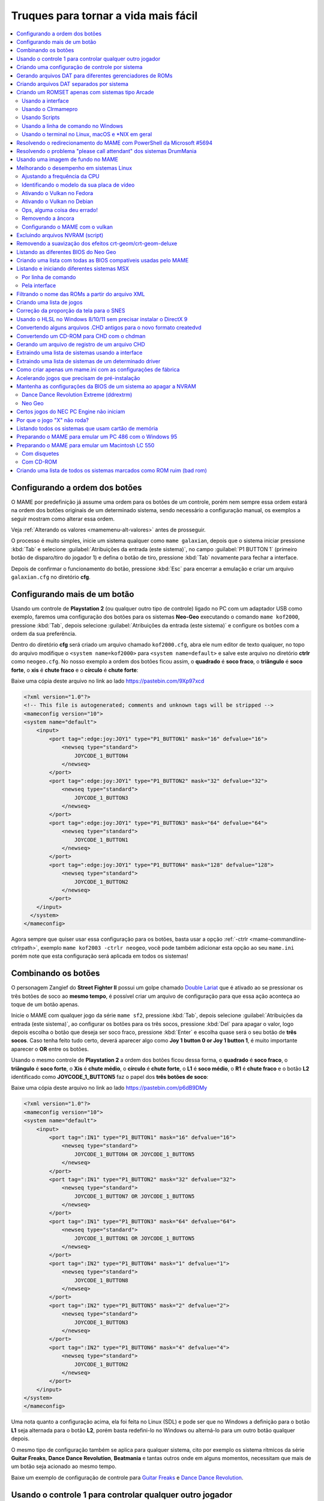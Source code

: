.. raw:: latex

	\clearpage


.. _advanced-tricks:

Truques para tornar a vida mais fácil
=====================================

.. contents:: :local:

.. raw:: latex

	\clearpage


.. _advanced-tricks-botões-ordem:

Configurando a ordem dos botões
~~~~~~~~~~~~~~~~~~~~~~~~~~~~~~~

O MAME por predefinição já assume uma ordem para os botões de um
controle, porém nem sempre essa ordem estará na ordem dos botões
originais de um determinado sistema, sendo necessário a configuração
manual, os exemplos a seguir mostram como alterar essa ordem.

Veja :ref:`Alterando os valores <mamemenu-alt-valores>` antes de
prosseguir.

O processo é muito simples, inicie um sistema qualquer como
``mame galaxian``, depois que o sistema iniciar pressione :kbd:`Tab` e
selecione :guilabel:`Atribuições da entrada (este sistema)`, no campo
:guilabel:`P1 BUTTON 1` (primeiro botão de disparo/tiro do jogador 1) e
defina o botão de tiro, pressione :kbd:`Tab` novamente para fechar a
interface.

Depois de confirmar o funcionamento do botão, pressione :kbd:`Esc` para
encerrar a emulação e criar um arquivo ``galaxian.cfg`` no diretório
**cfg**.

.. raw:: latex

	\clearpage


.. _advanced-tricks-mais-de-um-botão:

Configurando mais de um botão
~~~~~~~~~~~~~~~~~~~~~~~~~~~~~

Usando um controle de **Playstation 2** (ou qualquer outro tipo de
controle) ligado no PC com um adaptador USB como exemplo, faremos uma
configuração dos botões para os sistemas **Neo-Geo** executando o
comando ``mame kof2000``, pressione :kbd:`Tab`, depois selecione
:guilabel:`Atribuições da entrada (este sistema)` e configure os botões com a ordem da
sua preferência.

Dentro do diretório **cfg** será criado um arquivo chamado
``kof2000.cfg``, abra ele num editor de texto qualquer, no topo do
arquivo modifique o ``<system name=kof2000>`` para
``<system name=default>`` e salve este arquivo no diretório **ctrlr**
como ``neogeo.cfg``. No nosso exemplo a ordem dos botões ficou assim, o
**quadrado** é **soco fraco**, o **triângulo** é **soco forte**, o
**xis** é **chute fraco** e o **círculo** é **chute forte**:

Baixe uma cópia deste arquivo no link ao lado
https://pastebin.com/9Xp97xcd

.. code-block:: xml

	
    <?xml version="1.0"?>
    <!-- This file is autogenerated; comments and unknown tags will be stripped -->
    <mameconfig version="10">
    <system name="default">
        <input>
            <port tag=":edge:joy:JOY1" type="P1_BUTTON1" mask="16" defvalue="16">
                <newseq type="standard">
                    JOYCODE_1_BUTTON4
                </newseq>
            </port>
            <port tag=":edge:joy:JOY1" type="P1_BUTTON2" mask="32" defvalue="32">
                <newseq type="standard">
                    JOYCODE_1_BUTTON3
                </newseq>
            </port>
            <port tag=":edge:joy:JOY1" type="P1_BUTTON3" mask="64" defvalue="64">
                <newseq type="standard">
                    JOYCODE_1_BUTTON1
                </newseq>
            </port>
            <port tag=":edge:joy:JOY1" type="P1_BUTTON4" mask="128" defvalue="128">
                <newseq type="standard">
                    JOYCODE_1_BUTTON2
                </newseq>
            </port>
        </input>
      </system>
    </mameconfig>

Agora sempre que quiser usar essa configuração para os botões, basta
usar a opção :ref:`-ctrlr <mame-commandline-ctrlrpath>`, exemplo
``mame kof2003 -ctrlr neogeo``, você pode também adicionar esta opção
ao seu ``mame.ini`` porém note que esta configuração será aplicada em
todos os sistemas!


.. _advanced-tricks-botões-combinação:

Combinando os botões
~~~~~~~~~~~~~~~~~~~~

O personagem Zangief do **Street Fighter II** possui um golpe chamado
`Double Lariat <https://streetfighter.fandom.com/wiki/Double_Lariat>`_
que é ativado ao se pressionar os três botões de soco ao
**mesmo tempo**, é possível criar um arquivo de configuração para que
essa ação aconteça ao toque de um botão apenas.

Inicie o MAME com qualquer jogo da série ``mame sf2``, pressione
:kbd:`Tab`, depois selecione
:guilabel:`Atribuições da entrada (este sistema)`, ao configurar os
botões para os três socos, pressione :kbd:`Del` para apagar o valor,
logo depois escolha o botão que deseja ser soco fraco, pressione
:kbd:`Enter` e escolha quase será o seu botão de **três socos**. Caso
tenha feito tudo certo, deverá aparecer algo como
**Joy 1 button 0 or Joy 1 button 1**, é muito importante aparecer o
**OR** entre os botões.

Usando o mesmo controle de **Playstation 2** a ordem dos botões ficou
dessa forma, o **quadrado** é **soco fraco**, o **triângulo** é **soco
forte**, o **Xis** é **chute médio**, o **círculo** é **chute forte**, o
**L1** é **soco médio**, o **R1** é **chute fraco** e o botão **L2**
identificado como **JOYCODE_1_BUTTON5** faz o papel dos **três botões de
soco**:

Baixe uma cópia deste arquivo no link ao lado
https://pastebin.com/p6dB9DMy

.. code-block:: xml

	
    <?xml version="1.0"?>
    <mameconfig version="10">
    <system name="default">
        <input>
            <port tag=":IN1" type="P1_BUTTON1" mask="16" defvalue="16">
                <newseq type="standard">
                    JOYCODE_1_BUTTON4 OR JOYCODE_1_BUTTON5
                </newseq>
            </port>
            <port tag=":IN1" type="P1_BUTTON2" mask="32" defvalue="32">
                <newseq type="standard">
                    JOYCODE_1_BUTTON7 OR JOYCODE_1_BUTTON5
                </newseq>
            </port>
            <port tag=":IN1" type="P1_BUTTON3" mask="64" defvalue="64">
                <newseq type="standard">
                    JOYCODE_1_BUTTON1 OR JOYCODE_1_BUTTON5
                </newseq>
            </port>
            <port tag=":IN2" type="P1_BUTTON4" mask="1" defvalue="1">
                <newseq type="standard">
                    JOYCODE_1_BUTTON8
                </newseq>
            </port>
            <port tag=":IN2" type="P1_BUTTON5" mask="2" defvalue="2">
                <newseq type="standard">
                    JOYCODE_1_BUTTON3
                </newseq>
            </port>
            <port tag=":IN2" type="P1_BUTTON6" mask="4" defvalue="4">
                <newseq type="standard">
                    JOYCODE_1_BUTTON2
                </newseq>
            </port>
        </input>
    </system>
    </mameconfig>

Uma nota quanto a configuração acima, ela foi feita no Linux (SDL) e
pode ser que no Windows a definição para o botão **L1** seja alternada
para o botão **L2**, porém basta redefini-lo no Windows ou alterná-lo
para um outro botão qualquer depois.

O mesmo tipo de configuração também se aplica para qualquer sistema,
cito por exemplo os sistema rítmicos da série **Guitar Freaks**,
**Dance Dance Revolution**, **Beatmania** e tantas outros onde em alguns
momentos, necessitam que mais de um botão seja acionado ao mesmo tempo.

Baixe um exemplo de configuração de controle para `Guitar Freaks
<https://pastebin.com/g1iXAB1E>`_ e `Dance Dance Revolution
<https://pastebin.com/rSc4kd5u>`_.


.. _advanced-tricks-controle1-qualquer-jogador:

Usando o controle 1 para controlar qualquer outro jogador
~~~~~~~~~~~~~~~~~~~~~~~~~~~~~~~~~~~~~~~~~~~~~~~~~~~~~~~~~

Nos sistemas onde a posição do jogador é fixo como em **Sunset Riders**,
a série **Muscle Bomber**, **Teenage Mutant Ninja Turtles**, **Teenage
Mutant Ninja Turtles - Turtles in Time** e tantas outros sistemas, é
possível utilizar o controle do jogador 1 em qualquer uma das posições
com sistemas que aceitem 2 ou mais jogadores.

Inicie o sistema que deseja configurar e siga as instruções descritas no
capítulo :ref:`advanced-tricks-mais-de-um-botão` para gerar o seu
arquivo com a configuração personalizada para o seu controle. Abra o
arquivo num editor de textos e logo no começo haverá algo do tipo
(pode variar dependendo do seu controle):

.. code-block:: xml

	
    <port tag=":P1" type="P1_JOYSTICK_LEFT" mask="1" defvalue="1">

O que nos interessa são todas as partes que definem os comando para
**P1**, no seu editor de texto pressione :kbd:`CTRL` + :kbd:`H` ou o
comando usado para substituir texto e substitua **P1** por **P2**
ficando assim:

.. code-block:: xml

	
    <port tag=":P2" type="P2_JOYSTICK_LEFT" mask="1" defvalue="1">

Salve este arquivo como ``2P.cfg`` para ser usado como jogador 2, faça o
mesmo para o jogador 3 e 4. Não foi disponibilizado aqui todas as linhas
que foram substituídas, porém, veja como fica a configuração completa
para `2P.cfg <https://pastebin.com/tSkGwMgi>`_,
`3P.cfg <https://pastebin.com/WzfRW3Zm>`_ e
`4P.cfg <https://pastebin.com/BbdTyQ3L>`_. Não custa lembrar que todos
estes arquivos devem ficar armazenados dentro do diretório **ctrlr**.

Em sistemas Linux por exemplo a diferença entre maiúsculas e minúsculas
são levadas em consideração, caso salve estes arquivos com **P**
maiúsculo, faça o mesmo ao informar o nome da configuração, caso
contrário o MAME acusará um erro dizendo que os arquivos não foram
encontrados.

Para jogar com o **Donatello** (jogador 3) no sistema **Teenage
Mutant Ninja Turtles - Turtles in Time** faça o comando::

	mame tmnt2 -ctrlr 3P

Para inserir o crédito para o jogador 3 (Coin 3) pressione
:kbd:`7`, a partida deve iniciar com o **Donatello** ao clicar em
qualquer um dos botões do controle, abaixo tem uma colinha para
facilitar, para ver a listagem completa consulte o capítulo
:ref:`mamemenu`.

.. tabularcolumns:: |l|c|c|c|c|

.. list-table:: Colinha básica.
   :header-rows: 1

   * - Descrição
     - Jogador 1
     - Jogador 2
     - Jogador 3
     - Jogador 4
   * - **Crédito**
     - 5
     - 6
     - 7
     - 8
   * - **Início da Partida**
     - 1
     - 2
     - 3
     - 4

Repare que há sistemas como as da série **Muscle Bomber** por exemplo, é
preciso pressionar os botões relacionados ao inicio da partida de cada
jogador e não apenas pressionar os botões do controle para iniciar a
partida.


.. _advanced-tricks-configuração-controle-por-maquina:

Criando uma configuração de controle por sistema
~~~~~~~~~~~~~~~~~~~~~~~~~~~~~~~~~~~~~~~~~~~~~~~~

No exemplo de :ref:`configuração de botões
<advanced-tricks-mais-de-um-botão>` aprendemos como mapear os botões
de um controle para um determinado sistema, no entanto, um sistema pode
ter sistemas com diferentes configurações de botões, se pegarmos o
driver CPS1 por exemplo, o jogo **Street Fighter II** utiliza 6 botões
já o jogo **Final Fight** utiliza apenas 2 e ambos compartilham o mesmo
driver **CPS1**. Apesar da dica ter facilitado bastante a configuração
do controle para os sistemas que usam 6 botões, ela não irá funcionar
com todos os outros.

Para criar um mapa customizado para **Final Fight** por exemplo, siga as
instruções descritas em :ref:`advanced-tricks-mais-de-um-botão`, porém
usando o sistema **Final Fight** (``mame ffight``), uma vez que os
botões forem definidos e você sair do MAME, encontre o arquivo
``ffight.cfg`` no diretório **cfg** e faça as alterações necessárias.
Copie-o para o diretório **ctrlr** como ``ffight.cfg``. Entre no
diretório **ini** e crie um arquivo chamado ``ffight.ini``, abra-o num
editor de texto e adicione::

	ctrlr ffight

Salve e saia do editor, agora sempre que o sistema **Final Fight** for
iniciado, ele usará o novo mapa de configuração dos botões que foi
criado só para ele.

Repare que não é necessário que o arquivo de configuração tenha o mesmo
nome da sistema, é possível renomear estes arquivos como por exemplo,
``2-botoes.cfg``, ``3-botoes.cfg``, ``4-botoes.cfg`` e compartilhar
estas configurações conforme necessário.


.. _advanced-tricks-dat-sistema:

Gerando arquivos DAT para diferentes gerenciadores de ROMs
~~~~~~~~~~~~~~~~~~~~~~~~~~~~~~~~~~~~~~~~~~~~~~~~~~~~~~~~~~

Arquivos DAT são usados por gerenciadores de ROMs como
`RomCenter (Windows) <http://romcenter.com/>`_,
`RomVault (Linux e Windows) <http://www.romvault.com/>`_,
`Romulus (Windows) <https://romulus.cc>`_,
`Clrmamepro (Windows) <http://mamedev.emulab.it/clrmamepro/>`_,
`Clrmamepro (Mac) <http://www.emulab.it/>`_ dentre outros que aferem a
validade de cada arquivo existente dentro de um arquivo ROM
identificando o CRC e SHA1 de cada um, dentre outras funções.

Execute o MAME com o comando::

	mame -listxml >mame.xml

Baixe o `DatUtil <http://www.logiqx.com/Tools/DatUtil/>`_, extraia-o no
mesmo diretório do MAME e execute o comando::

	datutil mame.xml

Será criado o arquivo ``datutil.dat``.


Criando arquivos DAT separados por sistema
~~~~~~~~~~~~~~~~~~~~~~~~~~~~~~~~~~~~~~~~~~

Para criar um DAT para o sistema CPS1 (**cps1.dat**) compatível com o
**Clrmamepro** faça o comando::

	datutil.exe -G cps1.cpp -o cps1.dat -f cmp datutil.dat

Para o sistema CPS2::

	datutil.exe -G cps2.cpp -o cps2.dat -f cmp datutil.dat

Para o sistema Neo-Geo::

	datutil.exe -G neogeo.cpp -o neogeo.dat -f cmp datutil.dat

Para uma lista de Neo-Geo sem clones::

	datutil.exe -G neogeo.cpp -o neogeo.dat -r -f cmp datutil.dat

.. tip::

	A estrutura interna do MAME para a criação de projetos foi
	modificada depois `desta alteração <https://github.com/mamedev/mame/commit/cf11b3330261aea407a36911048f3835b7a48f31>`_.
	Assim, em vez de usar ``-G neogeo.cpp`` (por exemplo), é preciso
	usar ``neogeo/neogeo.cpp`` para que o ``datutil`` consiga
	identificar e criar o respectivo arquivo dat, caso contrário, ele
	aponta um erro na criação do arquivo. Para identificar a
	nomenclatura correta do driver, utilize a opção
	:ref:`-ls <mame-commandline-listsource>` seguido do nome do sistema,
	para o **Street Fighter II** (``mame -ls sf2``), por exemplo, a
	opção retorna ``capcom/cps1.cpp``. Esta deve ser a opção usada com o
	``datutil`` nas versões mais novas do MAME a partir da versão
	**0.246**.

E assim por diante, para criar um DAT em formato **RomCenter** troque o
``cmp`` por ``rc``, para **RomCenter 2** use ``rc2`` e para criar um
arquivo XML genérico aceito pelos outros gerenciadores use ``gx`` ou
``generic``. Para mais informações sobre outros formatos leia o arquivo
**Readme.txt** que acompanha o DatUtil, para ver alguns outros exemplos
práticos do programa, acesse `este link
<https://forum.recalbox.com/topic/4537/tutorial-datutil>`_.

Estes mesmos arquivos ``neogeo.dat``, ``cps2.dat`` e qualquer outro que
for criado poderá ser utilizado pelos gerenciadores de ROMs para
construir um ROM SET para cada um destes sistemas. É uma maneira muito
mais fácil de se separar as ROMs do que ter que fazer e
:ref:`usar scripts <arma-separando-roms>`. No entanto, apesar de ser
mais fácil utilizar um gerenciador, repare que é bem genérico. O uso de
scripts permitem que a separação seja bem mais específica caso seja
necessário.

.. raw:: latex

	\clearpage


.. _advanced-tricks-criando-romset:

Criando um ROMSET apenas com sistemas tipo Arcade
~~~~~~~~~~~~~~~~~~~~~~~~~~~~~~~~~~~~~~~~~~~~~~~~~

Umas das maneiras de se criar tal ROMSET é baixando o código-fonte e
compilando o MAME com a opção ``SUBTARGET=arcade``, isso fará com que o
MAME funcione e exiba apenas uma lista com sistemas classificados
internamente como "*arcade*", simples assim. Para mais informações leia
o capítulo :ref:`compiling-MAME`.


.. _advanced-tricks-using-mame-interface:

Usando a interface
------------------

Para aqueles que não estão familiarizados(as) com o processo de
compilação, só utilizam a versão oficial do MAME e que também não
tenham interesse em montar todo um ambiente de desenvolvimento só para
isso, é possível criar essa lista através da interface do MAME, o que
facilita muito a nossa vida.

* Faça o download da última versão do arquivo ``category.ini`` no site
  `Progetto-Snaps <http://www.progettosnaps.net/renameset/>`_ e extraia
  o diretório **folders** dentro do diretório do MAME.
* Inicie o MAME, no lado esquerdo da interface selecione
  :guilabel:`Categoria`, em :guilabel:`Arquivo` escolha
  :guilabel:`Working Arcade Clean.ini`, em :guilabel:`Incluir Clones`
  escolha :guilabel:`Não` e clique em :guilabel:`Retorna ao menu
  anterior`.
* No topo da interface, clique com o mouse no ícone do disquete para
  exportar a lista e escolha :guilabel:`Exporta a lista em formato XML
  (igual -listxml)`, depois de alguns segundos será gerado um arquivo
  **exported.xml** dentro do diretório **ui**.
* Assim como foi explicado no
  :ref:`capítulo anterior <advanced-tricks-dat-sistema>`, é possível usar
  o *DatUtil* para transformar o arquivo XML num arquivo DAT compatível
  com um dos gerenciadores listados no capítulo anterior ou utilizar
  diretamente o arquivo XML nos gerenciadores que não dependam de um
  arquivo DAT (como o Clrmamepro).
* Convertendo ou não o arquivo XML em DAT, use o seu gerenciador
  preferido para **reconstruir (Rebuild)** as ROMs, usando o diretório
  onde as suas ROMs se encontram e com o destino o diretório onde deseja
  ter somente as ROMs de arcade.

.. raw:: latex

	\clearpage


.. _advanced-tricks-using-clrmamepro:

Usando o Clrmamepro
-------------------

O **Clrmamepro** é apenas um dos diversos programas disponíveis para
gerenciar as suas ROMs, o exemplo abaixo mostra como usar o arquivo XML
gerado no passo anterior para **reconstruir (Rebuild)** o seu ROMSET
apenas com ROMs arcade.

* Baixe e instale o `Clrmamepro <https://mamedev.emulab.it/clrmamepro/>`_
  é importante saber em qual diretório ele foi instalado!
* Renomeie o arquivo **exported.xml** que está dentro do diretório
  **ui** para **arcade-clean.xml** assim é possível ter um controle do
  arquivo que está sendo carregado.
* Localize o diretório onde o *Clrmamepro* foi instalado e copie o
  arquivo **arcade-clean.xml** para dentro do diretório **datfiles**.
* Rode o *Clrmamepro* no campo direito onde diz **Profile** deve estar
  vazio.

.. figure:: images/Clrmamepro-add-dat.png
	:width: 300
	:align: center
	:figclass: align-center
	:alt: Add DatFile

* Clique em :guilabel:`Add DatFile...` e selecione o arquivo
  ``arcade-clean.xml``, na próxima tela apenas clique em :guilabel:`OK`.
* Clique em :guilabel:`Load / Update`, na próxima tela selecione
  :guilabel:`Default`.

.. figure:: images/Clrmamepro-load.png
	:width: 300
	:align: center
	:figclass: align-center
	:alt: Load Update

* Durante a leitura deve aparecer alguns erros do tipo
  :guilabel:`DatFile Problem`, apenas clique em :guilabel:`OK TO ALL`.
* Ao concluir clique no ícone :guilabel:`Rebuilder`.

.. figure:: images/Clrmamepro-rebuilder.png
	:width: 250
	:align: center
	:figclass: align-center
	:alt: rebuilder

.. raw:: latex

	\clearpage

* Sem alterar nenhuma das opções, vá em :guilabel:`Source` e selecione o
  diretório onde se encontram todas as suas ROMs. Em
  :guilabel:`Destination` selecione o diretório de destino onde será
  criada a sua nova *ROMSET*.

.. figure:: images/Clrmamepro-rebuilder-screen.png
	:width: 300
	:align: center
	:figclass: align-center
	:alt: rebuilder screen

* **ATENÇÃO! Não escolha o mesmo diretório de origem**, escolha um
  diretório completamente diferente e se possível que seja em outro HDD,
  cartão de memória, pen-drive, etc!
* Clique em :guilabel:`Rebuild...` para iniciar e aguarde pois
  dependendo da quantidade de arquivos todo o processo será demorado.

Ao final do processo você terá um *ROMSET* apenas com as ROMs dos
sistemas arcades, o mesmo pode ser feito para qualquer outro sistema,
Mega Drive/Genesis, SNES, o céu é o limite!


.. _advanced-tricks-using-scripts:

Usando Scripts
--------------

Uma outra maneira para obter o mesmo resultado é através da utilização
de pequenos *scripts* usando a linha de comandos, apesar de ser um
processo mais manual e um pouco trabalhoso, o processo acaba sendo mais
poderoso pois permite que a filtragem e a seleção dos arquivos possa ser
mais refinada e podendo ser utilizada em qualquer sistema operacional e
não algo exclusivo do Windows apenas.

* Faça o download da última versão do arquivo ``category.ini`` no site
  `Progetto-Snaps <http://www.progettosnaps.net/renameset/>`_.
* Abra e extraia apenas o arquivo ``Working Arcade.ini``.
* Apague tudo e deixe apenas o que estiver depois de ``[ROOT_FOLDER]``.
* Salve este arquivo modificado como ``arcade.txt``.


.. _advanced-tricks-command-windows:

Usando a linha de comando no Windows
------------------------------------

Abra o prompt de comando no mesmo diretório onde se encontra o arquivo
``arcade.txt`` defina o caminho completo para onde deseja copiar os
arquivos::

	set DST=H:\arcade-roms

Seguido do comando abaixo::

	for /F %f in ('type arcade.txt') do @echo G:\roms\%f.zip >> caminho-roms.txt

O comando acima vai ler todos os nomes dos sistemas em ``arcade.txt``,
incluir o caminho completo onde estão armazenadas as suas ROMs,
adicionar o nome do sistema + a extensão .zip e por fim redirecionar a
saída para o arquivo ``caminho-roms.txt``.

.. raw:: latex

	\clearpage

Execute o comando abaixo para realizar a cópia dos arquivos com base na
lista que acabamos de criar::

	for /F %f in ('type caminho-roms.txt') do copy %f %DST%

Assim como no comando acima, o arquivo ``caminho-roms.txt`` será lido e
posteriormente irá alimentar o comando ``copy`` com o devido caminho e
o destino ``H:\arcade-roms``.


.. _advanced-tricks-others:

Usando o terminal no Linux, macOS e \*NIX em geral
--------------------------------------------------

Como descrito acima, abra o terminal no mesmo diretório onde se encontra
o arquivo ``arcade.txt`` e defina o diretório de destino::

	export DST=/mnt/usb/arcade-roms

É necessário converter o formato do arquivo de Windows (quebra de linha
**CRLF**) para um formato compatível com \*nix (quebra de linha
**LF**), caso contrário a lista ficará toda bagunçada::

	sed -i 's/\r//g' arcade.txt

Execute o comando abaixo para gerar o arquivo ``caminho-roms.txt`` onde
**/home/mame/roms** é o caminho completo onde as ROMs estão
armazenadas::

	for f in $(< arcade.txt); do echo /home/mame/roms/"$f".zip; done > caminho-roms.txt

Execute o comando abaixo para fazer a cópia dos arquivos::

	for f in $(< caminho-roms.txt); do cp "$f" "$DST"; done

Para separar um *ROMSET* com todas as *ROMs* para **Neo Geo** usando
apenas o terminal, crie o ``mame.xml`` com o comando::

	mame -lx > mame.xml

Faça o comando abaixo para criar uma lista destas ROMs nas versões
anteriores do **MAME 0.246**::

	cat mame.xml | grep 'sourcefile="neogeo.cpp"' | sed -rn 's/.* name="([a-z0-9]+)" .*/\1/p' | awk '!seen[$0]++' | sort -d > maquinas

Para novas versões após a versão **0.246**::

	cat mame.xml | grep 'sourcefile="neogeo/neogeo.cpp"' | sed -rn 's/.* name="([a-z0-9]+)" .*/\1/p' | awk '!seen[$0]++' | sort -d > maquinas

O primeiro comando ``cat mame.xml`` lista o arquivo ``mame.xml``, o
segundo comando filtra as linhas que contém
``sourcefile="neogeo/neogeo.cpp"``, o terceiro
``sed -rn 's/.* name="([a-z0-9]+)" .*/\1/p'`` seleciona os nomes, o
quarto comando ``awk '!seen[$0]++'`` remove os itens repetidos, o último
``sort -d`` organiza a lista em ordem alfabética e por último
``> maquinas`` redireciona todo o processamento para o arquivo
``maquinas``.

Dentro do arquivo ``maquinas`` nós teremos uma lista que inclui os
clones e a BIOS::

	2020bb
	2020bba
	2020bbh
	3countb
	...

Usando o mesmo exemplo, porém, criando uma lista **sem clones** e
**sem BIOS**, use o comando abaixo::

	cat mame.xml | grep 'romof="neogeo"' | sed -rn 's/.* name="([a-z0-9]+)" .*/\1/p' | awk '!seen[$0]++' | sort -d > maquinas

Assim teremos a seguinte lista::

	2020bb
	3countb
	alpham2
	androdun
	...

Agora com ou sem clones, geramos o arquivo com o caminho completo para
as *ROMs* que nós queremos::

	while read maquinas; do echo /media/mame/roms/"$maquinas".zip ; done < maquinas > lista-roms

O arquivo ``maquinas`` alimenta ``maquinas`` do ``while read`` que vai
substituindo os valores da lista em ``"$maquinas"`` assim que eles vão
sendo concluídos e no final redireciona a nossa lista pronta para
``lista-roms``. Isso gera a seguinte lista::

	/media/mame/roms/2020bb.zip
	/media/mame/roms/3countb.zip
	/media/mame/roms/alpham2.zip
	/media/mame/roms/androdun.zip
	...

Com a lista em mãos, supondo que eu queira criar uma pasta exclusiva
para *ROMs* de *Neo Geo* como por exemplo **/home/mame/roms/neogeo**,
primeiro eu crio o diretório com ``mkdir /home/mame/roms/neogeo`` e em
seguida, posso usar o comando abaixo para copiar todas as *ROMs* para
dentro desta pasta::

	while read copy ; do cp "$copy" /home/mame/roms/neogeo ; done < lista-roms

Assim como no exemplo anterior, ``copy`` de ``while read`` é alimentado
por ``lista-roms`` que vai substituindo os valores da lista em
``"$copy"`` assim que eles vão sendo concluídos e copiando os arquivos
da lista para ``/home/mame/roms/neogeo``.

Ao final, nós teremos todas as *ROMs* de *Neo Geo* dentro da pasta
escolhida. Note porém que o processo não é 100% perfeito para todos os
sistemas e talvez seja necessário verificar as *ROMs* com o seu
:ref:`gerenciador de ROM <advanced-tricks-dat-sistema>` preferido. Com
o Windows, é preferível gerar um arquivo DAT (neogeo.dat) como explicado
em :ref:`Criando arquivos DAT separados por sistema <advanced-tricks-dat-sistema>`
e depois usar o Clrmamepro para verificar se todas as ROMs foram mesmo
corretamente copiadas.


.. _advanced-tricks-powershell-redirect:

Resolvendo o redirecionamento do MAME com PowerShell da Microsoft #5694
~~~~~~~~~~~~~~~~~~~~~~~~~~~~~~~~~~~~~~~~~~~~~~~~~~~~~~~~~~~~~~~~~~~~~~~

Ao redirecionar a saída do MAME com o comando :ref:`-listxml / -lx
<mame-commandline-listxml>` usando o PowerShell da Microsoft, a saída
tem o dobro de tamanho se comparado com a saída do mesmo comando ao se
utilizar o terminal do Linux, macOS ou o comando prompt do Windows. [#]_

Segundo mostra `este artigo
<https://devblogs.microsoft.com/powershell/outputencoding-to-the-rescue/>`_
hospedado num blog de desenvolvimento da Microsoft, a codificação
predefinida do PowerShell não é UTF-8, originalmente ele vem
como `us-ascii <https://en.wikipedia.org/wiki/Code_page_20127>`_:

.. code-block:: kconfig

	$OutputEncoding
	
	IsSingleByte      : True
	BodyName          : us-ascii
	EncodingName      : US-ASCII
	HeaderName        : us-ascii
	WebName           : us-ascii
	WindowsCodePage   : 1252
	IsBrowserDisplay  : False
	IsBrowserSave     : False
	IsMailNewsDisplay : True
	IsMailNewsSave    : True
	EncoderFallback   : System.Text.EncoderReplacementFallback
	DecoderFallback   : System.Text.DecoderReplacementFallback
	IsReadOnly        : True
	CodePage          : 20127

Ao fazer o redirecionamento, a saída é codificada para
`iso-10646-ucs-2 BOM <https://en.wikipedia.org/wiki/ISO_10646>`_, isso
faz com que cada caractere comum seja armazenado com 2 bytes. Geralmente
o UTF-8 por exemplo utiliza de 1 a 4 bytes para caracteres
`diacríticos <https://pt.wikipedia.org/wiki/Diacrítico>`_, assim como
caracteres Cirílico, Grego, etc.

Para arrumar apenas o redirecionamento ``>`` ou ``>>`` faça o comando no
terminal do PowerShell:

.. code-block:: kconfig

	$PSDefaultParameterValues['Out-File:Encoding'] = 'utf8'

Para mudar a codificação de todo o terminal, faça o comando:

.. code-block:: kconfig

	$OutputEncoding = [Console]::OutputEncoding = [Text.UTF8Encoding]::UTF8

Um exemplo de como agora fica a codificação do terminal:

.. code-block:: kconfig

	$OutputEncoding
	
	BodyName          : utf-8
	EncodingName      : Unicode (UTF-8)
	HeaderName        : utf-8
	WebName           : utf-8
	WindowsCodePage   : 1200
	IsBrowserDisplay  : True
	IsBrowserSave     : True
	IsMailNewsDisplay : True
	IsMailNewsSave    : True
	IsSingleByte      : False
	EncoderFallback   : System.Text.EncoderReplacementFallback
	DecoderFallback   : System.Text.DecoderReplacementFallback
	IsReadOnly        : True
	CodePage          : 65001

Qualquer uma das opções funcionam, não é necessário usar as duas. Para
mais informações `veja este post
<https://devblogs.microsoft.com/scripting/understanding-the-six-powershell-profiles/>`_
para saber localizar os perfis do PowerShell no Windows e alternar estes
valores para que fiquem permanentes ou que sejam executados sempre que
uma seção do PowerShell seja iniciada.

.. raw:: latex

	\clearpage


.. _advanced-tricks-drummania:

Resolvendo o problema "please call attendant" dos sistemas DrumMania
~~~~~~~~~~~~~~~~~~~~~~~~~~~~~~~~~~~~~~~~~~~~~~~~~~~~~~~~~~~~~~~~~~~~

Os sistemas **DruMania 4th Mix** em diante não iniciam e param numa
tela de erro como mostra a imagem abaixo:

.. figure:: images/drummania-attendant.png
	:width: 400
	:align: center
	:figclass: align-center
	:alt: Mensagem de erro

Existem duas maneiras de resolver o problema, aplicando um patch na
imagem o que altera a sua integridade ou usando um **cheat**. Crie os
arquivos abaixo dentro do diretório **cheat**, estes arquivos não são de
minha autoria e desconheço o autor original, caso alguém conheça, entre
em contato que o devido crédito será dado.

**drmn4m.xml**

.. code-block:: xml

	<mamecheat version="1">
		<cheat desc="Please Call Attendant Fix">
			<script state="run">
				<action>maincpu.pd@80047F24=00000000</action>
			</script>
		</cheat>
	</mamecheat>

https://pastebin.com/JyaTSr4c

**drmn5m.xml**

.. code-block:: xml

	<mamecheat version="1">
		<cheat desc="Please Call Attendant Fix">
			<script state="run">
				<action>maincpu.pd@8003BAF8=00000000</action>
			</script>
		</cheat>
	</mamecheat>

https://pastebin.com/dTQMeJB1

.. raw:: latex

	\clearpage

**drmn6m.xml**

.. code-block:: xml

	<mamecheat version="1">
		<cheat desc="Please Call Attendant Fix">
			<script state="run">
				<action>maincpu.pd@8004F6E0=00000000</action>
				<action>maincpu.pd@8004F740=00000000</action>
			</script>
		</cheat>
	</mamecheat>

https://pastebin.com/tRAFhfaS

**drmn7m.xml**

.. code-block:: xml

	<mamecheat version="1">
		<cheat desc="Please Call Attendant Fix">
			<script state="run">
				<action>maincpu.pd@80073F84=00000000</action>
				<action>maincpu.pd@80073FE4=00000000</action>
				<action>maincpu.pd@800E1B64=10000017</action>
			</script>
		</cheat>
	</mamecheat>

https://pastebin.com/LtMyNZ7i

**drmn7ma.xml**

.. code-block:: xml

	<mamecheat version="1">
		<cheat desc="Please Call Attendant Fix">
			<script state="run">
				<action>maincpu.pd@8006170C=00000000</action>
				<action>maincpu.pd@8006176C=00000000</action>
			</script>
		</cheat>
	</mamecheat>

https://pastebin.com/MyX6scPk

**drmn8m.xml**

.. code-block:: xml

	<mamecheat version="1">
		<cheat desc="Please Call Attendant Fix">
			<script state="run">
				<action>maincpu.pd@800A4544=00000000</action>
				<action>maincpu.pd@800A45A4=00000000</action>
				<action>maincpu.pd@800E35F0=10000017</action>
			</script>
		</cheat>
	</mamecheat>

https://pastebin.com/LGTnUd4Y

.. raw:: latex

	\clearpage

**drmn9m.xml**

.. code-block:: xml

	<mamecheat version="1">
		<cheat desc="Please Call Attendant Fix">
			<script state="run">
				<action>maincpu.pd@800B92C0=00000000</action>
				<action>maincpu.pd@800B9320=00000000</action>
				<action>maincpu.pd@80106634=10000017</action>
			</script>
		</cheat>
	</mamecheat>

https://pastebin.com/at99MLqz

**drmn10m.xml**

.. code-block:: xml

	<mamecheat version="1">
		<cheat desc="Please Call Attendant Fix">
			<script state="run">
				<action>maincpu.pd@800BC854=00000000</action>
				<action>maincpu.pd@800BC8B4=00000000</action>
				<action>maincpu.pd@8010C4F4=10000017</action>
			</script>
		</cheat>
	</mamecheat>

https://pastebin.com/EaJes6Eh

.. raw:: latex

	\clearpage


.. _advanced-tricks-imagem-fundo:

Usando uma imagem de fundo no MAME
~~~~~~~~~~~~~~~~~~~~~~~~~~~~~~~~~~

É possível utilizar uma imagem de fundo no MAME que é exibida na
interface como um papel de parede, somado com a opção de customização, é
possível alterar a aparência da sua interface. Escolha a imagem que
deseja usar em formato ``.jpg`` ou ``.png`` e renomeie o arquivo para
``background.jpg`` ou ``background.png``, cuidado para não usar imagens
muito pesadas, prefira o formato ``.jpg``.

Ao iniciar o MAME vá em :guilabel:`Definições gerais`,
:guilabel:`Opções diversas` e ative a opção
:guilabel:`Usa uma imagem como plano de fundo`.

Para ter uma interface com cores diferentes ao do padrão do MAME,
experimente a configuração abaixo, ela usa uma paleta de cores do filme
Tron::

	# UI OPTIONS
	#
	infos_text_size           0.700000
	font_rows                 37
	hide_main_panel           0
	ui_border_color           ffb7e7eb
	ui_bg_color               c8022f35
	ui_clone_color            ff808080
	ui_dipsw_color            ff03d2d8
	ui_gfxviewer_color        ef101030
	ui_mousedown_bg_color     9470b3d0
	ui_mousedown_color        fffa26ec
	ui_mouseover_bg_color     70276e84
	ui_mouseover_color        ff25b9a9
	ui_selected_bg_color      ef047289
	ui_selected_color         ff03d2d8
	ui_slider_color           ffffffff
	ui_subitem_color          ffffffff
	ui_text_bg_color          ef000000
	ui_text_color             ffffffff
	ui_unavail_color          ff404040

Salve estas opções no arquivo ``ui.ini`` no Windows e no Linux fica em
``~/.mame/ui.ini``.

Caso queira brincar com as cores, eu gosto do site
`Hex Colors Tools <https://www.hexcolortool.com/>`_.
No site é possível você entrar com o valor de cores em hex (#000000) e
ela oferece a possibilidade de variar a cor para mais claro ou mais
escuro em intervalos de 10% ou um outro valor qualquer.

Já para a combinação das cores é necessário saber sobre cores primárias,
cores frias, quentes, monocromáticas, análogas, saber como utilizar o
círculo cromático (dentre outras ferramentas) etc. Um tópico desta
natureza daria um livro (ou mais de um livro) só sobre o assunto, logo
este tópico não é coberto por este documento, no entanto, deixo algumas
sugestões de leitura como `combinando cores 1
<https://www.treinaweb.com.br/blog/voce-sabe-como-combinar-cores>`_,
`combinando cores 2 <https://www.publicitarioscriativos.com/descubra-de-
uma-vez-por-todas-como-utilizar-o-circulo-cromatico/>`_,
`combinando cores 3 <https://www.canva.com/colors/color-wheel/>`_, isso
sem falar nas centenas de milhares de vídeos no YouTube sobre o assunto.

Já em termos de ferramentas eu gosto bastante da `Paletton
<https://paletton.com>`_ e a `Adobe
<https://color.adobe.com/pt/create/color-wheel>`_.

Infelizmente a customização das cores da interface do MAME é muito
limitada pois alguma cores são fixas como o verde que fica no título das
janelas ou o texto verde das opções que estão ligadas, aquele azul da
seleção das ROMs, etc.

.. raw:: latex

	\clearpage


.. _advanced-tricks-performance:

Melhorando o desempenho em sistemas Linux
~~~~~~~~~~~~~~~~~~~~~~~~~~~~~~~~~~~~~~~~~

Os sistemas como **Dance Dance Revolution**, **Guitar Freaks**,
**DrumMania** dentre outros no Windows, eles funcionam sem qualquer
problema,  porém sofrem com diversos problemas no Linux, um dos motivos
é a configuração "padrão" que "vem de fábrica". Geralmente o seu sistema
Linux vem configurado em modo de economia de energia, drivers genéricos
e configurações básicas para o seu hardware, claro que não podemos nos
esquecer que o MAME é um ávido consumidor de recursos de hardware,
logo, quanto melhor, bem configurado e mais recente for o seu hardware
melhor será a sua experiência com o MAME. A melhoria no desempenho
contudo não será absoluta, extrairemos o melhor possível porém este
desempenho se limita ao desenvolvimento do MAME, se os drivers
responsáveis pelo sistema em questão já foram concluídos ou não, se o
desenvolvimento da emulação como um todo já foi concluído ou não, etc.

Os testes foram realizados com o **Debian 11.5** (Buster) e o
**Fedora 33** usando uma **AMD Radeon HD 7750** porém as configurações
descritas aqui devem ser compatíveis com outras distribuições Linux ou
talvez sirva como um guia para outros modelos de placas de vídeo. Não
entraremos nas questões de instalação de pacotes dada a complexidade de
cobrir todas as sua dependências e sim apenas na configuração.

.. tip::

	Tenha certeza de utilizar uma versão mais recente do Linux e do
	MAME!

.. tip::

	Considere o site `pkg.org <https://pkgs.org>`_ para pesquisar os
	pacotes para a sua distribuição.

.. warning::

	Antes de prosseguir saiba que dependendo da versão do driver amdgpu
	que você estiver usando ele pode **não ter áudio HDMI**, será
	preciso usar a sua placa de som ou fones de ouvidos.


.. _advanced-tricks-performance-cpu:

Ajustando a frequência da CPU
-----------------------------

O modo de economia de energia do processador pode atrapalhar bastante o
desempenho do MAME, incluindo a lentidão de alguns jogos quando rodados
no Linux que rodam sem lentidão no Windows, assim como, jogos que ficam
com o áudio falhando ou picotando.

Para ver em que modo o seu processador está rodando, execute o comando
abaixo no seu terminal::

	cat /sys/devices/system/cpu/cpu*/cpufreq/scaling_governor

O padrão para a maioria dos casos é ``conservative``, isso faz com que a
frequência do seu processador `seja mantida no mínimo <https://www.kernel.org/doc/html/v6.0/admin-guide/pm/cpufreq.html#conservative>`_,
conservando energia, porém, atrapalhando o desempenho geral da emulação.

Para alterar isso, no Debian instale o pacote ``linux-cpupower``::

	sudo apt install linux-cpupower

No Fedora, instale o ``kernel-tools``::

	sudo dnf install kernel-tools

Acesse o site `pkgs.org <https://pkgs.org/>`_ para identificar em qual
pacote vem o ``cpupower`` para a sua distro. 

Um vez instalado, rode o comando abaixo para identificar quais os modos
o seu processador suporta::

    sudo cpupower frequency-info
    analisando o CPU 0:
      driver: acpi-cpufreq
      CPUs que rodam na mesma frequência de hardware: 0
      CPUs que precisam ter suas frequências coordenadas por software: 0
      maior latência de transição: 4.0 us
      limites do hardware: 1.40 GHz - 4.00 GHz
      available frequency steps:  4.00 GHz, 3.40 GHz, 2.80 GHz, 2.10 GHz, 1.40 GHz
      reguladores do cpufreq disponíveis: performance schedutil
      política de frequência atual deve estar entre 1.40 GHz e 4.00 GHz.
                      O regulador "performance" deve decidir qual velocidade usar
                      dentro desse limite.
      current CPU frequency: 4.00 GHz (asserted by call to hardware)
      boost state support:
        Supported: yes
        Active: yes
        Boost States: 2
        Total States: 7
        Pstate-Pb0: 4200MHz (boost state)
        Pstate-Pb1: 4100MHz (boost state)
        Pstate-P0:  4000MHz
        Pstate-P1:  3400MHz
        Pstate-P2:  2800MHz
        Pstate-P3:  2100MHz
        Pstate-P4:  1400MHz

No nosso caso podemos utilizar ``performance`` e ``schedutil``, o modo
``performance`` faz com que o processador rode com a sua frequência
máxima, no nosso caso, **4000MHz**. Já o modo ``schedutil`` faz com que
a frequência do processador varie conforme a demanda.

Para alterar o modo, execute o comando abaixo::

	sudo cpupower -c all frequency-set -g schedutil

É possível deixar como ``performance`` porém lembre-se, neste modo o
processador sempre vai trabalhar com a frequência máxima, ainda que
nada esteja sendo feito no seu computador, causando um aquecimento e um
consumo extra de energia sem qualquer necessidade. O modo ``schedutil``
é o melhor dos dois mundos pois acelera a frequência do processador
quando for preciso e reduz ao mínimo quando nada estiver sendo feito.

Em sistemas com KDE e Gnome, é possível ir nas configurações de
**energia** do sistema e escolher a opção :guilabel:`balanceado`, que
também define o modo de operação do processador como ``schedutil``.

Acesse a `documentação do kernel <https://www.kernel.org/doc/html/v6.0/admin-guide/pm/cpufreq.html>`_
para obter mais informações estas e outras opções do o gerenciamento de
energia do kernel.


.. _advanced-tricks-performance-gpu:

Identificando o modelo da sua placa de vídeo
--------------------------------------------

No terminal execute o comando::

	lspci |grep VGA
	01:00.0 VGA compatible controller: Advanced Micro Devices, Inc.
	[AMD/ATI] Cape Verde PRO [Radeon HD 7750/8740 / R7 250E]

O que nos interessa é o nome do *chipset* da placa **Cape Verde**, ela é
da família **Southern Islands** ou **SI**. Consulte `a lista completa
<https://en.wikipedia.org/wiki/List_of_AMD_graphics_processing_units#Fea
tures_Overview>`_.

Confira qual o driver que está sendo utilizado no momento::

	lspci -vs 01:00.0|grep driver
	Kernel driver in use: radeon

.. raw:: latex

	\clearpage


.. _advanced-tricks-performance-vulkan-fedora:

Ativando o Vulkan no Fedora
---------------------------

Nem todos os pacotes e as suas respectivas dependências estão listadas,
rode o comando abaixo para instalar os pacotes necessários::

	sudo dnf install linux-firmware xorg-x11-drv-amdgpu vulkan-tools vulkaninfo radeontop mesa-vulkan-drivers mesa-dri-drivers tuned glx-utils

É preciso passar alguns parâmetros para o kernel no arquivo
``/etc/default/grub``, na opção ``GRUB_CMDLINE_LINUX`` deve haver algo
do tipo::

	GRUB_CMDLINE_LINUX="rhgb quiet"

Adicione as opções para a sua placa de vídeo, para o nosso exemplo eles
seriam::

	GRUB_CMDLINE_LINUX="rhgb quiet pcie_aspm.policy=performance radeon.si_support=0 amdgpu.si_support=1 modprobe.blacklist=radeon amdgpu.gpu_recovery=1 amdgpu.pcie_gen2=1 amdgpu.dpm=1"

.. warning::

	Observe que independente de como a linha acima apareça aqui neste
	documento, ela é direta e contínua!

* **pcie_aspm.policy**

    Desliga o gerenciamento de energia dos slots PCIe e permite que os
    dispositivos conectados a ele trabalhem com o máximo desempenho. Os
    valores válidos são ``default``, ``powersave`` e ``performance``,
    por predefinição o sistema usa economia de energia.

* **radeon.si_support**

    Ativa (1) ou desativa (0) o suporte ao driver **radeon**.

* **amdgpu.si_support**

    Ativa (1) ou desativa (0) o suporte ao driver **amdgpu**.

* **modprobe.blacklist**

    Evita que o kernel carregue o driver **radeon**.

* **amdgpu.gpu_recovery**

    Caso a sua placa de vídeo trave por algum motivo qualquer deixando a
    sua tela parada, o mecanismo de recuperação entra em ação.

* **amdgpu.pcie_gen2**

    Impõem o uso da geração da PCIe mais recente, não use se a sua
    placa-mãe e a placa de vídeo não forem compatíveis.

* **amdgpu.dpm**

    Gerenciamento dinâmico de energia, faz com que a sua GPU economize
    energia e trabalhe fria quando não estiver em uso e ofereça o máximo
    desempenho apenas quando for preciso.

.. raw:: latex

	\clearpage

Execute o comando abaixo caso o seu PC use EFI::

	sudo grub2-mkconfig -o /boot/efi/EFI/fedora/grub.cfg

Ou sem EFI::

	sudo grub2-mkconfig -o /boot/grub2/grub.cfg

Caso não queira lidar com o grub ou se a sua distribuição não usar o
grub, crie um arquivo ``amdgpu.conf`` dentro do diretório **/etc/modprobe.d**
com as mesmas opções::

	options radeon si_support=0
	options amdgpu si_support=1
	options amdgpu pcie_gen2=1
	options amdgpu gpu_recovery=1
	options amdgpu dpm=1
	options pcie_aspm policy=performance
	blacklist radeon

Regenere o **initramfs** no Fedora com o comando ``sudo dracut -fv`` e
**reinicie o seu computador**. Para aqueles que tem a opção de usar
ambos, escolha um ou o outro, **não utilizem os dois juntos!**
Particularmente prefiro usar o **modprobe** em vez do **grub** pois
qualquer erro que seja feito na configuração do arquivo do grub o seu
sistema não inicia mais e dá um baita trabalho arrumar depois, já pelo
modprobe a única coisa que acontece são alguns erros no seu registro de
logs. Em termos de desempenho ambos são iguais.

É possível listar todos os parâmetros disponíveis do módulo **amdgpu**
(ou qualquer outro módulo) com o comando ``modinfo amdgpu|grep parm``,
quase todos eles estão disponíveis no diretório
``/sys/class/drm/card0/device/driver/module/parameters/``, apesar de
estarem disponíveis não significa que todos eles sejam compatíveis com a
sua placa de vídeo.

Isso nada tem a ver com o MAME e o MAME tão pouco tira proveito desta
configuração específica, no entanto como já estamos turbinando as
configurações, caso o seu monitor e a sua placa de vídeo sejam
compatíveis com "Deep Color" ela pode ser ativada com a opção::

	options amdgpu deep_color=1

Regenere o **initramfs** e reinicie.

.. raw:: latex

	\clearpage

.. |cor| image:: images/deepcolor.png
   :scale: 30%
   :align: middle

.. tip::

	Antes das telas "Full HD" os monitores trabalhavam com VGA e usavam
	**8 bit** para cada canal de cor RGB (Vermelho, Verde e Azul) ou 256
	(2^8) variações de cores para cada componente RGB dando um total de
	**16.777.216** (256^3) ou 16.7 milhões de cores, nos PC's do final
	dos anos 90 o Windows exibia esta configuração como **True Color**.
	Com o **Deep Color** nós temos **12 bit** por canal, ou seja, 4096
	(2^12) variações de cores para cada componente, estamos falando de
	um total de **68.719.476.736** (4096^3) ou cerca de **68.7 bilhões
	de cores**.

.. tabularcolumns:: |c|

.. list-table:: Um exemplo **exagerado** das diferenças.

   * - |cor|

Verifique se o driver **amdgpu** está em uso::

	lspci -vs 01:00.0|grep driver
	Kernel driver in use: amdgpu

Verifique se tudo está em ordem::

	glxinfo -B|grep "OpenGL renderer" && glxinfo -B |grep "OpenGL version"
	
	OpenGL renderer string: AMD Radeon HD 7700 Series
	(VERDE, DRM 3.39.0, 5.9.13-200.fc33.x86_64, LLVM 11.0.0)
	OpenGL version string: 4.6 (Compatibility Profile) Mesa 20.2.4


.. raw:: latex

	\clearpage

Execute o comando ``vulkaninfo`` e verifique se ele não acusa qualquer
erro, se tudo estiver certo aparecerá uma lista detalhada com as
informações da sua placa de vídeo e das extensões que estão ativas para
ela, a lista abaixo é um **resumo** com informações da placa apenas::

	Layers: count = 1
	=================
	VK_LAYER_MESA_device_select (Linux device selection layer) Vulkan version 1.1.73, layer version 1:
	Layer Extensions: count = 0
	Devices: count = 2
		GPU id = 0 (AMD RADV VERDE (ACO))
		Layer-Device Extensions: count = 0
	
		GPU id = 1 (AMD Radeon HD 7700 Series)
		Layer-Device Extensions: count = 0
	
	GPU0:
	VkPhysicalDeviceProperties:
	---------------------------
	apiVersion     = 4202627 (1.2.131)
	driverVersion  = 83894276 (0x5002004)
	vendorID       = 0x1002
	deviceID       = 0x683f
	deviceType     = PHYSICAL_DEVICE_TYPE_DISCRETE_GPU
	deviceName     = AMD RADV VERDE (ACO)
	
	GPU1:
	VkPhysicalDeviceProperties:
	---------------------------
	apiVersion     = 4202655 (1.2.159)
	driverVersion  = 8388775 (0x8000a7)
	vendorID       = 0x1002
	deviceID       = 0x683f
	deviceType     = PHYSICAL_DEVICE_TYPE_DISCRETE_GPU
	deviceName     = AMD Radeon HD 7700 Series

	VkPhysicalDeviceDriverProperties:
	---------------------------------
	driverID           = DRIVER_ID_MESA_RADV
	driverName         = radv
	driverInfo         = Mesa 20.2.4 (ACO)
	conformanceVersion = 1.2.3.0

.. tip::

	Ignore o aviso **WARNING: radv is not a conformant vulkan
	implementation, testing use only.**


.. _advanced-tricks-performance-vulkan-debian:

Ativando o Vulkan no Debian
---------------------------

O Debian exige um tratamento todo especial por ser uma distribuição
bastante conservadora, que visa extrema estabilidade. A versão dos seus
pacotes é antiga se comparada à versão atual, portanto é necessário
fazer alterações significativas para que seja possível usar o driver
amdgpu compatível com o Vulkan.

Os procedimentos a seguir foram feitos a partir de uma instalação nova
do Debian 12 (Bookworm). Não recomendamos executá-los em seu computador
de uso diário, pois você pode perder totalmente o acesso à interface
gráfica e inclusive do terminal local.

Após concluir a instalação, adicione um usuário comum e adicione-o ao
grupo sudo com o comando ``usermod -aG sudo nome_do_usuário`` para que
ele possa usar o comando ``sudo``. Encerre a sessão caso esteja logado
na interface gráfica.


Abra um terminal e faça o comando:

.. code-block:: shell

	sudo cp /etc/apt/source.list /etc/apt/source.list~

Faça ``sudo echo "" > /etc/apt/source.list`` para limpar o arquivo e
adicione o seguinte conteúdo (para o nosso caso que vivemos no Brasil,
caso more num lugar diferente adicione o espelho da sua região)

.. code-block:: shell

	deb http://ftp.br.debian.org/debian/ testing main contrib non-free
	deb http://ftp.br.debian.org/debian/ testing-updates main contrib non-free
	deb http://security.debian.org/ testing-security main

Execute o comando ``sudo apt-get update && sudo apt-get upgrade`` e
aguarde a atualização de todos os pacotes (em alguns casos isso pode
levar um pouco mais de meia hora). Quando todo o processo terminar faça
o comando ``sudo apt dist-upgrade``, este comando vai atualizar o
restante dos pacotes que não foram atualizados no processo anterior e
também vai atualizar o kernel se for necessário.

Agora instale os seguintes pacotes:

.. tip:: Independente de como apareça para você, a linha abaixo é
   contínua e sem quebras.

.. code-block:: shell

	sudo apt-get install firmware-amd-graphics xserver-xorg-video-amdgpu
	libgl1-mesa-dri libdrm-amdgpu1 firmware-linux-nonfree
	libgl1-mesa-dri vulkan-tools radeontop mesa-vulkan-drivers
	mesa-utils libglvnd0 tuned vulkan-validationlayers mesa-opencl-icd
	lm-sensors inxi

Crie o arquivo ``/etc/modprobe.d/amdgpu.conf`` com o seguinte conteúdo::

	options radeon si_support=0
	options amdgpu si_support=1
	options amdgpu dpm=0
	options amdgpu dc=1

.. tip:: Para saber se a sua placa é compatível com o **SI** ou **CIK**
   execute o comando ``inxi -G |grep drivers`` no terminal, caso retorne
   **radeonsi** a configuração para a sua placa será ``si_support=1``,
   caso contrário ``cri_support=1``.

.. tip:: Dependendo da versão da sua *VGA/GPU* você precisa usar
   ``amdgpu dc=1``, caso contrário a tela fica preta no próximo reboot,
   `consulte este link <https://wiki.gentoo.org/wiki/Talk:AMDGPU>`_
   para obter mais informações.

Crie o arquivo ``/etc/modprobe.d/blacklist.conf`` com o seguinte
conteúdo:

.. code-block:: shell

	blacklist radeon

Quando terminar faça o comando ``sudo update-grub && sudo
update-initramfs -u`` para atualizar o grub e criar um novo initramfs
seguido de ``systemctl reboot`` para reiniciar. Rode o comando abaixo e
verifique se o driver **amdgpu** está em uso:

.. code-block:: shell

	lspci -vs 01:00.0|grep driver
	Kernel driver in use: amdgpu
	
	glxinfo -B|grep "OpenGL renderer" && glxinfo -B |grep "OpenGL version"
	OpenGL renderer string: AMD Radeon HD 7700 Series (VERDE, DRM 3.40.0, 5.10.0-1-amd64, LLVM 11.0.1)
	OpenGL version string: 4.6 (Compatibility Profile) Mesa 20.3.2

Execute o comando ``vulkaninfo`` e veja se ele não acusa qualquer erro,
se tudo estiver certo aparecerá uma lista detalhada com as informações
da sua placa de vídeo e das extensões que estão ativas para
ela, a lista abaixo é um **resumo** das informações da placa:

.. code-block:: shell

	vulkaninfo |grep GPU
	WARNING: radv is not a conformant vulkan implementation, testing use only.
	WARNING: lavapipe is not a conformant vulkan implementation, testing use only.
		GPU id = 0 (AMD RADV VERDE (ACO))
		GPU id = 1 (llvmpipe (LLVM 11.0.1, 256 bits))
		GPU id = 0 (AMD RADV VERDE (ACO))
		GPU id = 1 (llvmpipe (LLVM 11.0.1, 256 bits))
		GPU id = 0 (AMD RADV VERDE (ACO))
		GPU id = 1 (llvmpipe (LLVM 11.0.1, 256 bits))
	GPU id : 0 (AMD RADV VERDE (ACO)):
	GPU id : 1 (llvmpipe (LLVM 11.0.1, 256 bits)):

Se chegou até aqui não é preciso definir a variável
**VK_ICD_FILENAMES**.

.. raw:: latex

	\clearpage


.. _advanced-tricks-performance-erro:

Ops, alguma coisa deu errado!
-----------------------------

Caso a sua distribuição não configure a variável **VK_ICD_FILENAMES**,
o ``vulkaninfo`` e toda a configuração feita até aqui não vai
funcionar fazendo com que o teste falhe. Se for o caso, ao rodar o
comando ``vulkaninfo`` deve aparecer o erro logo no início:

.. code-block:: shell

	ERROR: Failed to find Vulkan Driver JSON

Ou pior:

.. code-block:: shell

	Cannot create Vulkan instance.
	This problem is often caused by a faulty installation of the Vulkan
	driver or attempting to use a GPU that does not support Vulkan.
	ERROR at ../vulkaninfo/vulkaninfo.h:641:vkCreateInstance failed with
	ERROR_INCOMPATIBLE_DRIVER

Tanto no Fedora quanto no Debian os arquivos \*.json devem estar
instalados no diretório ``/usr/share/vulkan/icd.d``, caso não estejam
tenha certeza de ter instalado o pacote ``mesa-vulkan-drivers``, o nome
do pacote é o mesmo tanto para Fedora quanto para o Debian. Verifique a
existência dos arquivos com o comando:

.. code-block:: shell

	sudo find /usr/share -name *_icd.*
	/usr/share/vulkan/icd.d/intel_icd.x86_64.json
	/usr/share/vulkan/icd.d/amd_icd.x86_64.json
	/usr/share/vulkan/icd.d/radeon_icd.x86_64.json

Edite o arquivo ``/etc/profile`` e no final do arquivo coloque:

.. code-block:: shell

	export XDG_RUNTIME_DIR=/run/user/$UID
	export VK_ICD_FILENAMES=/usr/share/vulkan/icd.d/amd_icd.x86_64.json:/usr/share/vulkan/icd.d/radeon_icd.x86_64.json:/usr/share/vulkan/icd.d/intel_icd.x86_64.json

A linha acima deve ser contínua, encerre a sua sessão e faça login
novamente. No terminal rode o comando ``journalctl -b -p err`` e tenha
**CERTEZA** que não há qualquer erro relacionado com o vulkan.

.. tip::

	Se mesmo depois de adicionar as entradas no ``/etc/profile``,
	reiniciar o computador e ainda aparecer exatamente o mesmo erro,
	adicione as duas linhas acima no final do seu perfil em
	``~/.profile``, encerre a sua sessão e faça login novamente.

Tente rodar novamente o ``vulkaninfo`` e dessa vez ele deve rodar sem
problemas exibindo todas as informações da sua placa de vídeo.

.. raw:: latex

	\clearpage

No caso do Linux acusar a falta de algum firmware para o **amdgpu**:

.. code-block:: shell

	update-initramfs: Generating /boot/initrd.img-5.10.0-7-amd64
	W: Possible missing firmware /lib/firmware/amdgpu/arcturus_gpu_info.bin for module amdgpu
	W: Possible missing firmware /lib/firmware/amdgpu/navy_flounder_ta.bin for module amdgpu
	W: Possible missing firmware /lib/firmware/amdgpu/navy_flounder_sos.bin for module amdgpu
	W: Possible missing firmware /lib/firmware/amdgpu/arcturus_ta.bin for module amdgpu
	W: Possible missing firmware /lib/firmware/amdgpu/arcturus_asd.bin for module amdgpu
	W: Possible missing firmware /lib/firmware/amdgpu/arcturus_sos.bin for module amdgpu
	W: Possible missing firmware /lib/firmware/amdgpu/arcturus_rlc.bin for module amdgpu
	W: Possible missing firmware /lib/firmware/amdgpu/arcturus_mec2.bin for module amdgpu
	W: Possible missing firmware /lib/firmware/amdgpu/arcturus_mec.bin for module amdgpu
	W: Possible missing firmware /lib/firmware/amdgpu/navy_flounder_rlc.bin for module amdgpu
	W: Possible missing firmware /lib/firmware/amdgpu/navy_flounder_mec2.bin for module amdgpu
	W: Possible missing firmware /lib/firmware/amdgpu/navy_flounder_mec.bin for module amdgpu
	W: Possible missing firmware /lib/firmware/amdgpu/navy_flounder_me.bin for module amdgpu
	W: Possible missing firmware /lib/firmware/amdgpu/navy_flounder_pfp.bin for module amdgpu
	W: Possible missing firmware /lib/firmware/amdgpu/navy_flounder_ce.bin for module amdgpu
	W: Possible missing firmware /lib/firmware/amdgpu/arcturus_sdma.bin for module amdgpu
	W: Possible missing firmware /lib/firmware/amdgpu/navy_flounder_sdma.bin for module amdgpu
	W: Possible missing firmware /lib/firmware/amdgpu/sienna_cichlid_mes.bin for module amdgpu
	W: Possible missing firmware /lib/firmware/amdgpu/navi10_mes.bin for module amdgpu
	W: Possible missing firmware /lib/firmware/amdgpu/navy_flounder_vcn.bin for module amdgpu
	W: Possible missing firmware /lib/firmware/amdgpu/arcturus_vcn.bin for module amdgpu
	W: Possible missing firmware /lib/firmware/amdgpu/navy_flounder_smc.bin for module amdgpu
	W: Possible missing firmware /lib/firmware/amdgpu/arcturus_smc.bin for module amdgpu
	W: Possible missing firmware /lib/firmware/amdgpu/navy_flounder_dmcub.bin for module amdgpu

É possível procurar por eles no site `PKGS <https://pkgs.org>`_,
geralmente será preciso baixar arquivos de outra distro, descompactar e
copiar para o local apropriado ou usar o próprio site do `Kernel Linux`_
para ver a lista destes arquivos.

Para evitar ficar copiando manualmente estes arquivos um a um, selecione
toda a lista acima (ou o que for gerado no seu terminal) e salve a lista
num arquivo qualquer (``bin.txt`` por exemplo) e execute o comando:

.. code-block:: shell

	cat bin.txt | awk '{print $5}' | awk -F "/lib/firmware/amdgpu/" '{print $2}' > missing.txt

Para gerar uma lista dentro do arquivo **missing.txt** com os arquivos
que estão faltando:

.. code-block:: shell

	arcturus_gpu_info.bin
	navy_flounder_ta.bin
	navy_flounder_sos.bin
	arcturus_ta.bin
	arcturus_asd.bin
	arcturus_sos.bin
	arcturus_rlc.bin
	arcturus_mec2.bin
	arcturus_mec.bin
	navy_flounder_rlc.bin
	navy_flounder_mec2.bin
	navy_flounder_mec.bin
	navy_flounder_me.bin
	navy_flounder_pfp.bin
	navy_flounder_ce.bin
	arcturus_sdma.bin
	navy_flounder_sdma.bin
	sienna_cichlid_mes.bin
	navi10_mes.bin
	navy_flounder_vcn.bin
	arcturus_vcn.bin
	navy_flounder_smc.bin
	arcturus_smc.bin
	navy_flounder_dmcub.bin

Baixe o `linux-firmware-main.tar.gz`_ (é um arquivo grande com cerca de
570 MiB),  abra o terminal no mesmo diretório do arquivo, extraia apenas
a pasta **amdgpu** com o comando:

.. code-block:: shell

	tar -zxvf linux-firmware-main.tar.gz linux-firmware-main/amdgpu

Ainda no terminal, copie o arquivo **missing.txt** para dentro de
**linux-firmware-main/amdgpu** e entre neste diretório:

.. code-block:: shell

	mv missing.txt linux-firmware-main/amdgpu && cd linux-firmware-main/amdgpu

Para copiar apenas os arquivos que faltam para o seu devido destino,
faça o comando:

.. code-block:: shell

	for firmware in $(<missing.txt); do sudo cp "$firmware" /lib/firmware/amdgpu; done

Ou para os mais puritanos:

.. code-block:: shell

	while read -r firmware; do sudo cp $firmware /lib/firmware/amdgpu; done < missing.txt

Pode ser que nem todos os arquivos estejam disponíveis, contudo, a não
ser que você tenha uma GPU que acabou de ser lançada (logo, este
firmware específico ainda não existe), isso não altera em nada na nossa
configuração.

Agora atualize o seu **initramfs** com o comando
``sudo update-initramfs -u`` no **Debian** ou ``sudo dracut -fv`` no
**Fedora**.

**Para casos onde o amdgpu trava.**

Adicione estas linhas extras ao seu ``/etc/modprobe.d/amdgpu.conf``:

.. code-block:: shell

	options amdgpu gpu_recovery=1
	options amdgpu lockup_timeout=6000
	options amdgpu noretry=0

A primeira opção ativa a recuperação do amdgpu, isso resolve a questão
das mensagens de erros "*amdgpu: GPU recovery disabled*" no registro de
eventos. A segunda opção determina o tempo limite para que a recuperação
aconteça, o padrão é ``10s``, o valor foi alterado para ``6s``. A
terceira opção é necessária para o processo de recuperação.

Para mais informações consulte
`amdgpu <https://www.kernel.org/doc/html/v4.20/gpu/amdgpu.html>`_.


.. _advanced-tricks-performance-ancora:

Removendo a âncora
------------------

Em geral as distros linux vem com um modo mais agressivo de economia de
energia ativo, para melhorar o desempenho do seu computador já que o
MAME exige dos recursos de processamento dele. No Fedora instale o
``sudo dnf kernel-tools``, no Debian instale o
``sudo apt install linux-cpupower``.

Após a instalação rode o comando ``sudo cpupower frequency-info`` para
ver quais são as opções compatíveis com o seu processador:

.. code-block:: shell

	sudo cpupower frequency-info
	analisando o CPU 3:
	  driver: acpi-cpufreq
	  CPUs que rodam na mesma frequência de hardware: 3
	  CPUs que precisam ter suas frequências coordenadas por software: 3
	  maior latência de transição: 4.0 us
	  limites do hardware: 1.40 GHz - 4.00 GHz
	  available frequency steps:  4.00 GHz, 3.40 GHz, 2.80 GHz, 2.10 GHz, 1.40 GHz
	  reguladores do cpufreq disponíveis: performance schedutil
	  política de frequência atual deve estar entre 1.40 GHz e 4.00 GHz.
					  O regulador "schedutil" deve decidir qual velocidade usar
					  dentro desse limite.
	  current CPU frequency: 1.40 GHz (asserted by call to hardware)
	  boost state support:
	Supported: yes
	Active: yes
	Boost States: 2
	Total States: 7
	Pstate-Pb0: 4200MHz (boost state)
	Pstate-Pb1: 4100MHz (boost state)
	Pstate-P0:  4000MHz
	Pstate-P1:  3400MHz
	Pstate-P2:  2800MHz
	Pstate-P3:  2100MHz
	Pstate-P4:  1400MHz

Para o nosso processador nós temos duas opções disponíveis,
**performance** e **schedutil**. A opção **performance** faz com que
ele ofereça o desempenho máximo deixando a frequência de operação no
máximo mesmo em idle, ou seja, nesta condição o seu processador vai
estar consumindo o máximo de energia que ele puder **mesmo parado e sem
fazer nada**. Já o **schedutil** faz o seu processador trabalhar
de forma dinâmica, acelerando ou reduzindo a frequência quando for
necessário e trazendo mais economia para você.

.. tip:: Observe que este programa só vai funcionar caso a sua placa
   mãe e o seu processador forem compatíveis com um sistema de
   gerenciamento de energia (ACPI) onde seja permitido a troca de
   frequência do processador.

Para ativar o modo **performance** rode o comando abaixo no termial:

.. code-block:: shell

	sudo cpupower -c all frequency-set -g performance

Para deixar o processador em modo econômico mas em alerta caso necesside
de mais poder de processamento, faça:

.. code-block:: shell

	sudo cpupower -c all frequency-set -g schedutil

Como as necessidades de cada um é diferente e para que você não precise
ficar digitando estes longos comandos crie um *"apelido"* para eles,
crie o arquivo **.bash_aliases** (atenção ao ponto no início do arquivo)
com o seguinte conteúdo:

.. code-block:: shell

	# Troca o CPU Governor
	# Desempenho, CPU sempre no máximo
	alias desempenho='sudo cpupower -c all frequency-set -g performance'
	
	# Economia, CPU com frequência variável
	alias economia='sudo cpupower -c all frequency-set -g schedutil'

Para tornar estes apelidos ativos execute no terminal
``. .bash_aliases`` (ponto, espaço, nome do arquivo). Agora basta
digitar **desempenho** ou **economia** para alternar os modos de
funcionamento do seu processador.

Execute o comando **sensors** para ver se está tudo bem com a
temperatura da sua placa de vídeo:

.. code-block:: shell

	sensors
	
	amdgpu-pci-0100
	Adapter:      PCI adapter
	fan1:         N/A
	edge:         +43.0°C  (crit = +120.0°C, hyst = +90.0°C)

Para concluir a nossa configuração, crie o arquivo
``/usr/share/X11/xorg.conf.d/10-amdgpu.conf`` e adicione a opção
``Option  "DRI" "3"`` como mostra o exemplo abaixo::

	Section "OutputClass"
		Identifier "AMDgpu"
		MatchDriver "amdgpu"
		Driver "amdgpu"
		Option  "DRI" "3"
	EndSection

Rode um vídeo qualquer, pode ser do Youtube, em seguida execute o
comando ``radeontop`` e veja se está havendo atividade enquanto o vídeo
está sendo executado, tecle **c** para ativar o modo colorido. Se não
houver qualquer atividade é porque há algum erro na sua configuração.


.. _advanced-tricks-performance-mame:

Configurando o MAME com o vulkan
--------------------------------

Antes de prosseguir leia com atenção:

* **AS CONFIGURAÇÕES SÓ FUNCIONAM COM A VERSÃO MAIS RECENTE DO MAME!**
  
  Elas foram testadas com a versão **0.226**, portanto as configurações
  valem desta versão ou versões mais recentes.

É importante que não haja conflitos de configuração, portanto, faça o
backup dos seus arquivos ``mame.ini``, ``ui.ini`` e ``plugins.ini``.
Crie novos arquivos com o comando ``mame -cc``.

Vá até onde o seu MAME está instalado, dentro do diretório **ini** crie
um arquivo ``raster.ini`` e edite-o com as seguintes configurações::

	rompath                   roms;outro_caminho_completo_das_suas_roms
	# Video
	video                     bgfx
	bgfx_backend              vulkan
	bgfx_screen_chains        crt-geom
	window                    1

.. tip:: A mesma configuração serve para o **Windows**, tenha certeza
   de estar usando a última versão dos drivers da sua placa de vídeo.

.. raw:: latex

	\clearpage

No terminal rode o comando ``radeontop``, ele deve exibir algumas
estatísticas.

.. image:: images/radeontop-idle.png
   :scale: 60%
   :align: center

Em outro terminal rode o sistema ``ddrmax2`` por exemplo (ou qualquer
outro listado no driver **ksys573**) com o comando ``mame ddrmax2 -v``,
além da mensagem **"WARNING: radv is not a conformant...** não deve
haver nada fora do normal, repare porém no terminal rodando o
**radeontop** que as estatísticas passam a se alterar e em especial a
frequência do **Memory Clock** e do **Shader Clock** que sobem para
100%, repare que também haverá um aumento do consumo da memória de vídeo
**VRAM**.

.. image:: images/radeontop-mame.png
   :scale: 60%
   :align: center

Na janela do MAME pressione :kbd:`Esc` para encerrar a emulação, se tudo
estiver corretamente configurado como demonstramos aqui, a frequência do
**Memory Clock** e do **Shader Clock** devem recuar logo após o
encerramento do MAME, caso não recue aguarde aproximadamente uns 10
minutos e se ainda assim continuarem em 100% significa que você está
utilizando algum perfil de alto desempenho que desativou o
gerenciamento de energia, não há problema deixar a sua placa de vídeo
rodando no máximo desde que você saiba **EXATAMENTE** o que está
fazendo.

.. raw:: latex

	\clearpage


.. _advanced-tricks-delete-nvram:

Excluindo arquivos NVRAM (script)
~~~~~~~~~~~~~~~~~~~~~~~~~~~~~~~~~

Algumas vezes é preciso excluir o diretório **NVRAM** de um determinado
sistema durante a depuração ou até mesmo antes de
um :ref:`-record <mame-commandline-record>` e antes de iniciar um
:ref:`-playback <mame-commandline-playback>` por motivos já
explicados nestes capítulos. Contudo, caso a exclusão destes diretórios
seja constante, eu crie dois scripts que me ajudam na tarefa de eliminar
estes diretórios. No **Windows**, crie o arquivo ``limpa.bat`` dentro
da pasta principal do MAME (ou onde a pasta **nvram** se encontra) com
o conteúdo abaixo::

    @echo off
    
    rem Verifica se o nome da ROM foi informada junto com o comando
    if "%1" == "" (
      echo use limpa nome_da_rom
      exit /b 1
    )
    
    set rom_name=%1
    
    rem Excluí os diretórios que batem com o nome da ROM.
    if exist "nvram\%rom_name%" (
      rmdir /s /q "nvram\%rom_name%"
    )
    
    for /L %%i in (0,1,16) do (
      rem Verifica a existência de outros diretórios seguido de número antes de tentar excluí-los.
      if exist "nvram\%rom_name%_%%i" (
        rmdir /s /q "nvram\%rom_name%_%%i"
      )
    )


.. raw:: latex

	\clearpage


Para o **Linux** e **macOS** crie o arquivo ``limpa`` dentro da pasta
principal do MAME (ou onde a pasta **nvram** se encontra) com o conteúdo
abaixo::

    #!/bin/bash
    
    # Verifica se o nome da ROM foi informada junto com o comando
    if [ "$1" == "" ]; then
      echo "use ./limpa nome_da_rom"
      exit 1
    fi
    
    rom_name="$1"
    
    # Excluí os diretórios que batem com o nome da ROM
    if [ -d "nvram/$rom_name" ]; then
      rm -rf "nvram/$rom_name"
    fi
    
    for i in {0..16}; do
      # Verifica a existência de outros diretórios seguido de número antes de tentar excluí-los.
      if [ -d "nvram/${rom_name}_$i" ]; then
        rm -rf "nvram/${rom_name}_$i"
      fi
    done

Ambos precisam rodar através do prompt de comando ou do terminal, no
caso do *shell script* para Linux/macOS, antes que ele possa ser
executado; também é preciso fazer ``chmod +x limpa``. O uso é simples,
no Windows, basta executar o script seguido do nome da ROM, por
exemplo::

	limpa sf2

No Linux/macOS faça::

	./limpa sf2

Isso excluirá a pasta **sf2** dentro de **nvram**, limpando todas as
definições, pontuações, configurações e tudo mais que o respectivo
sistema registrar em sua memória nvram. Note que em alguns casos como os
sistemas **Neo Geo** por exemplo, segundo a lista de BIOS compatíveis
listadas no
`código-fonte do MAME <https://github.com/mamedev/mame/blob/master/src/mame/neogeo/neogeo.cpp#L2250>`_,
dependendo da BIOS selecionada, o nome da pasta será seguida por um
número, então se usarmos a BIOS *"Unibios"*, o nome da pasta termina com
**_16**, ou seja, ``kof94_16`` e assim por diante, neste caso, o script
os excluirá também.


.. raw:: latex

	\clearpage


Removendo a suavização dos efeitos crt-geom/crt-geom-deluxe
~~~~~~~~~~~~~~~~~~~~~~~~~~~~~~~~~~~~~~~~~~~~~~~~~~~~~~~~~~~

A ideia destes efeitos é simular uma tela CRT com todas as suas
qualidade e defeitos, no que tange a questão de defeito, a tela é
suavizada de tal maneira que parece um embaçamento na tela inteira
deixando uma imagem mais "soft", porém, é uma questão de gosto
individual. Algumas pessoas que sofrem com miopia por exemplo,
utilizam óculos para justamente corrigir a visão embaçada, estes
efeitos borram a tela toda causando desconforto nas pessoas que já
sofrem deste problema.

Para aqueles que não sabem do que estamos falando, inicie o MAME com o
comando abaixo::

	mame sf2ce -video bgfx -bgfx_backend opengl -bgfx_screen_chains crt-geom

Repare que a imagem aparece num formato de tela CRT (com curvatura e
linhas de escaneamento) levemente embaçada, usaremos como referência o
recorte abaixo:

.. image:: images/crt-geom-sample-01.png
   :align: center

O primeiro efeito a ser desligado é a máscara [#GRILL]_, feche/encerre o
MAME, dentro da pasta do MAME encontre a pasta chamada **bgfx** e edite
o arquivo ``chains\crt-geom.json``, no final dele, altere a linha::

	"sampler": "mask_texture", "texture": "bgfx/chains/crt-geom/aperture_1_2_bgr.png"

Para::

	"sampler": "mask_texture", "texture": "bgfx/chains/crt-geom/none.png"

Salve o arquivo como ``crt-geom-edit.json`` ou qualquer outro nome,
assim ao atualizar o MAME você não perde as suas alterações, ao iniciar
o MAME novamente com os parâmetros abaixo::

	mame sf2ce -video bgfx -bgfx_backend opengl -bgfx_screen_chains crt-geom-edit

Repare que agora a imagem mantém a curvatura e as linhas de
escaneamento, um pouco mais clara e sem o efeito da máscara da tela.

.. image:: images/crt-geom-sample-02.png
   :align: center

O último passo agora é remover esse efeito de embaçamento da tela, ainda
com o arquivo ``chains\crt-geom.json`` aberto, altere a linha::

	"text": "Horizontal interpolation",
	  "default":  2,

Para::

	"text": "Horizontal interpolation",
	  "default":  0,

.. raw:: latex

	\clearpage

Note que mantivemos o efeito da tela CRT com as linhas de escaneamento,
sem os efeitos de embaçamento.

.. image:: images/crt-geom-sample-03.png
   :align: center

Com a tela com uma aparência mais limpa e sem os "defeitos" da tela CRT,
você pode alterar os outros valores do ``chains\crt-geom-edit.json``
para fazer um ajuste fino do efeito ou experimentar os outros
disponíveis dentro da pasta ``bgfx\chains``. Para quem achar a tela um
pouco escura demais, altere o valor abaixo::

	"text": "Gamma of simulated CRT",
	  "default":  2.4,

Para::

	"text": "Gamma of simulated CRT",
	  "default":  2.0,

.. tip::

	Em alguns `documentos técnicos <https://www.tomshardware.com/reviews/-glossary-gamma-definition,5884.html>`_,
	o valor indicado do gamma para monitores é **2.2** no Windows e
	**1.8** no macOS.

Os arquivos da máscara como o ``aperture_1_2_bgr.png`` estão dentro da
pasta ``artwork\bgfx\chains\crt-geom``. Apesar de particularmente
preferir o efeito ``none``, há efeitos mais sutis como os efeitos
``delta_``, eles dão uma aparência bacana (para quem gosta) sem borrar a
tela toda.


.. raw:: latex

	\clearpage


Listando as diferentes BIOS do Neo Geo
~~~~~~~~~~~~~~~~~~~~~~~~~~~~~~~~~~~~~~

Pode ser que por diferentes motivos, você queira usar uma BIOS diferente
do padrão. Estas BIOS estão listadas no
`código-fonte do MAME <https://github.com/mamedev/mame/blob/master/src/mame/neogeo/neogeo.cpp#L2250>`_,
caso esteja usando um Linux e tenha o código-fonte do MAME no
computador, entre na pasta onde o código-fonte está e faça o comando::

	find . -name neogeo.cpp
	./src/mame/neogeo/neogeo.cpp

Agora faça o comando abaixo para extrair apenas a lista das BIOS e vamos
redirecionar esta saída para o arquivo ``bios.txt``::

	cat src/mame/neogeo/neogeo.cpp|grep -i --color=auto rom_system_bios > bios.txt

No arquivo nós teremos a lista abaixo::

	ROM_SYSTEM_BIOS( x+ 0, "unibios40", "Universe BIOS (Hack, Ver. 4.0)" ) \
	ROM_SYSTEM_BIOS( x+ 1, "unibios33", "Universe BIOS (Hack, Ver. 3.3)" ) \
	ROM_SYSTEM_BIOS( x+ 2, "unibios32", "Universe BIOS (Hack, Ver. 3.2)" ) \
	ROM_SYSTEM_BIOS( x+ 3, "unibios31", "Universe BIOS (Hack, Ver. 3.1)" ) \
	ROM_SYSTEM_BIOS( x+ 4, "unibios30", "Universe BIOS (Hack, Ver. 3.0)" ) \
	ROM_SYSTEM_BIOS( x+ 5, "unibios23", "Universe BIOS (Hack, Ver. 2.3)" ) \
	ROM_SYSTEM_BIOS( x+ 6, "unibios23o", "Universe BIOS (Hack, Ver. 2.3, older?)" ) \
	ROM_SYSTEM_BIOS( x+ 7, "unibios22", "Universe BIOS (Hack, Ver. 2.2)" ) \
	ROM_SYSTEM_BIOS( x+ 8, "unibios21", "Universe BIOS (Hack, Ver. 2.1)" ) \
	ROM_SYSTEM_BIOS( x+ 9, "unibios20", "Universe BIOS (Hack, Ver. 2.0)" ) \
	ROM_SYSTEM_BIOS( x+10, "unibios13", "Universe BIOS (Hack, Ver. 1.3)" ) \
	ROM_SYSTEM_BIOS( x+11, "unibios12", "Universe BIOS (Hack, Ver. 1.2)" ) \
	ROM_SYSTEM_BIOS( x+12, "unibios12o", "Universe BIOS (Hack, Ver. 1.2, older)" ) \
	ROM_SYSTEM_BIOS( x+13, "unibios11", "Universe BIOS (Hack, Ver. 1.1)" ) \
	ROM_SYSTEM_BIOS( x+14, "unibios10", "Universe BIOS (Hack, Ver. 1.0)" ) \
	ROM_SYSTEM_BIOS( 0, "euro", "Europe MVS (Ver. 2)" ) \
	ROM_SYSTEM_BIOS( 1, "euro-s1", "Europe MVS (Ver. 1)" ) \
	ROM_SYSTEM_BIOS( 2, "asia-mv1c", "Asia NEO-MVH MV1C" ) \
	ROM_SYSTEM_BIOS( 3, "asia-mv1b", "Asia MV1B" ) \
	ROM_SYSTEM_BIOS( 4, "us", "US MVS (Ver. 2?)" ) \
	ROM_SYSTEM_BIOS( 5, "us-e", "US MVS (Ver. 1)" ) \
	ROM_SYSTEM_BIOS( 6, "us-v2", "US MVS (4 slot, Ver 2)" ) \
	ROM_SYSTEM_BIOS( 7, "us-u4", "US MVS (U4)" ) \
	ROM_SYSTEM_BIOS( 8, "us-u3", "US MVS (U3)" ) \
	ROM_SYSTEM_BIOS( 9, "japan", "Japan MVS (Ver. 3)" ) \
	ROM_SYSTEM_BIOS( 10, "japan-s2", "Japan MVS (Ver. 2)" ) \
	ROM_SYSTEM_BIOS( 11, "japan-s1", "Japan MVS (Ver. 1)" ) \
	ROM_SYSTEM_BIOS( 12, "japan-mv1b", "Japan MV1B" ) \
	ROM_SYSTEM_BIOS( 13, "japan-j3a", "Japan MVS (J3, alt)" ) \
	ROM_SYSTEM_BIOS( 14, "japan-mv1c", "Japan NEO-MVH MV1C" ) \
	ROM_SYSTEM_BIOS( 15, "japan-hotel", "Custom Japanese Hotel" ) \
	ROM_SYSTEM_BIOS( 0, "asia", "Asia AES" )
	ROM_SYSTEM_BIOS( 1, "japan", "Japan AES" )
	ROM_SYSTEM_BIOS( 2, "devel", "Development System ROM" )
	ROM_SYSTEM_BIOS( 0, "asia", "NEO-MVH MV1C" )
	ROM_SYSTEM_BIOS( 1, "japan", "Japan MVS (J3)" )
	ROM_SYSTEM_BIOS( 0, "asia-sp1", "Asia MV1B 263" )


.. raw:: latex

	\clearpage

Agora podemos por exemplo, listar apenas os nomes das BIOS com o
comando::

	cat bios.txt | awk -F ', "' '{print $2}' |  awk -F '"' '{print $1}'
	unibios40
	unibios33
	unibios32
	unibios31
	...

Podemos listar apenas as descrições::

	cat bios.txt | awk -F ', "' '{print $3}' | awk -F '" )' '{print $1}'
	Universe BIOS (Hack, Ver. 4.0)
	Universe BIOS (Hack, Ver. 3.3)
	Universe BIOS (Hack, Ver. 3.2)
	Universe BIOS (Hack, Ver. 3.1)
	...

Usando o script abaixo:

.. code-block:: shell

    #!/bin/bash
    
    # Define o nosso arquivo de entrada e o que nos interessa
    input_file='bios.txt'
    regex='^ROM_SYSTEM_BIOS[^"]*"([^"]*)".*"([^"]*)"'
    
    # Usamos o grep para extrair o que desejamos e as organizamos lado a lado
    while read -r line; do
      if [[ $line =~ $regex ]]; then
        value1="${BASH_REMATCH[1]}"
        value2="${BASH_REMATCH[2]}"
        echo "$value1 - $value2"
      fi
    done < "$input_file"

Nós podemos gerar uma lista com o nome da BIOS e a sua respectiva
descrição lado a lado, salve o script como ``filtra_bios``, torne-o
executável com ``chmod +x filtra_bios`` e rode-o com ``./filtra_bios``
para obter o resultado::

	unibios40 - Universe BIOS (Hack, Ver. 4.0)
	unibios33 - Universe BIOS (Hack, Ver. 3.3)
	unibios32 - Universe BIOS (Hack, Ver. 3.2)
	unibios31 - Universe BIOS (Hack, Ver. 3.1)
	...

Caso queira a lista em ordem alfabética rode como
``./filtra_bios | sort -d``::

	asia - Asia AES
	asia-mv1b - Asia MV1B
	asia-mv1c - Asia NEO-MVH MV1C
	asia - NEO-MVH MV1C
	asia-sp1 - Asia MV1B 263
	devel - Development System ROM
	euro - Europe MVS (Ver. 2)
	euro-s1 - Europe MVS (Ver. 1)
	japan-hotel - Custom Japanese Hotel
	japan-j3a - Japan MVS (J3, alt)
	japan - Japan AES
	japan - Japan MVS (J3)
	japan - Japan MVS (Ver. 3)
	japan-mv1b - Japan MV1B
	japan-mv1c - Japan NEO-MVH MV1C
	japan-s1 - Japan MVS (Ver. 1)
	japan-s2 - Japan MVS (Ver. 2)
	unibios10 - Universe BIOS (Hack, Ver. 1.0)
	unibios11 - Universe BIOS (Hack, Ver. 1.1)
	unibios12o - Universe BIOS (Hack, Ver. 1.2, older)
	unibios12 - Universe BIOS (Hack, Ver. 1.2)
	unibios13 - Universe BIOS (Hack, Ver. 1.3)
	unibios20 - Universe BIOS (Hack, Ver. 2.0)
	unibios21 - Universe BIOS (Hack, Ver. 2.1)
	unibios22 - Universe BIOS (Hack, Ver. 2.2)
	unibios23o - Universe BIOS (Hack, Ver. 2.3, older?)
	unibios23 - Universe BIOS (Hack, Ver. 2.3)
	unibios30 - Universe BIOS (Hack, Ver. 3.0)
	unibios31 - Universe BIOS (Hack, Ver. 3.1)
	unibios32 - Universe BIOS (Hack, Ver. 3.2)
	unibios33 - Universe BIOS (Hack, Ver. 3.3)
	unibios40 - Universe BIOS (Hack, Ver. 4.0)
	us-e - US MVS (Ver. 1)
	us-u3 - US MVS (U3)
	us-u4 - US MVS (U4)
	us - US MVS (Ver. 2?)
	us-v2 - US MVS (4 slot, Ver 2)

Uma outra maneira de listar apenas os nomes dessas BIOS com o MAME, é
rodar o comando abaixo no terminal ou no prompt de comando::

	mame kof94 -lx | grep -i "bios=" | awk '{print $4}' | awk -F '"' '{print $2}' | sort -d
	asia-mv1b
	asia-mv1c
	euro
	euro-s1
	...

No Windows também é possível fazer o mesmo com o comando abaixo::

	mame -lx kof94|findstr bios="
	euro
	euro-s1
	asia-mv1c
	asia-mv1b
	...

A partir da versão 0.252, o MAME agora tem a opção
:ref:`-listbios <mame-commandline-listbios>` para listar a BIOS de
qualquer sistema compatível.


Criando uma lista com todas as BIOS compatíveis usadas pelo MAME
~~~~~~~~~~~~~~~~~~~~~~~~~~~~~~~~~~~~~~~~~~~~~~~~~~~~~~~~~~~~~~~~

Agora com a opção :ref:`-listbios <mame-commandline-listbios>` nós
podemos criar um arquivo texto com uma lista de todas as BIOS
compatíveis com o MAME. Crie a lista com o comando::

	mame -listbios > lista_bios.txt

Usando um terminal Linux, macOS ou até mesmo o ambiente MinGW/MSYS2 no
Windows, faça o comando:

.. code-block:: shell

	awk '!/No BIOSes available/' lista_bios.txt | sed '/^$/d' | sed -e '/ BIOSes available for /i\\' | sed '1{/^$/d}' > bios.txt

O primeiro comando exclui as linhas listadas como ``No BIOSes
available``, o segundo comando ``sed '/^$/d'``, elimina todos os espaços
em branco. Já o terceiro, ``sed -e '/ BIOSes available for /i\\'`` cria
uma linha em branco antes das linhas que tiverem ``BIOSes available
for`` e por último, o comando ``sed '1{/^$/d}'`` elimina a primeira
linha em branco da nossa lista.

O resultado final fica assim:

.. code-block:: shell

	41 BIOSes available for driver "100lions".
	Name:             Description:
	au-nsw1           "Aristocrat MK6 Base (24013001, NSW/ACT)"
	au-nsw2           "Aristocrat MK6 Base (21012901, NSW/ACT)"
	...
	
	25 BIOSes available for driver "at".
	Name:             Description:
	at                "PC 286"
	ami206            "AMI C 206.1"
	amiht21           "AMI HT 21.1"

Para versões mais recentes do MAME (`0.254`_ em diante), use este
comando:

.. code-block:: shell

	awk '!/No BIOS options for/' lista_bios.txt | sed '/^$/d' | sed -e '/BIOS options for/i\\' > bios.txt

Caso tenha o ``enscript`` e o ``ghostscript`` instalado no seu sistema,
execute os comandos abaixo para transformar o arquivo texto em
PDF:

.. code-block:: shell

	enscript -p bios.ps bios.txt && ps2pdf bios.ps

Baixe `aqui <https://www.mediafire.com/file/yxn4iysgghrvfuc/bios.zip>`_
os arquivos ``bios.txt``, ``bios.ps`` e ``bios.pdf``.


.. raw:: latex

	\clearpage


Listando e iniciando diferentes sistemas MSX
~~~~~~~~~~~~~~~~~~~~~~~~~~~~~~~~~~~~~~~~~~~~

Por linha de comando
--------------------

Dentro da pasta com o código-fonte do MAME os principais sistemas MSX
podem ser encontrados dentro do diretório ``src/mame/msx``, mais
especificamente o meu foco está dentro dos arquivos
``src/mame/msx/msx1.cpp`` e ``src/mame/msx/msx2.cpp``. Todo o diretório
``src/mame/msx`` também se encontra no
`repositório oficial do MAME <https://github.com/mamedev/mame/tree/master/src/mame/msx>`_

Para listar todos os sistemas **MSX 1** do arquivo-fonte
``src/mame/msx/msx1.cpp`` nós fazemos assim:

.. code-block:: shell

	cat src/mame/msx/msx1.cpp | grep -i rom_start | sed 's/ROM_START(\(.*\))/\1/' | sort -d
	ax150
	canonv10
	canonv20
	canonv20e
	...

Para o **MSX 2** é a mesma coisa, apenas alteramos a versão:

.. code-block:: shell

	cat src/mame/msx/msx2.cpp | grep -i rom_start | sed 's/ROM_START(\(.*\))/\1/' | sort -d
	ax350
	ax350ii
	ax350iif
	ax370
	...

Outra maneira de fazer o mesmo usando a opção
:ref:`-listbios <mame-commandline-listbios>`:

.. code-block:: shell

	mame ax150 -lb
	Source file:         Name:            Parent:
	msx/msx1.cpp         ax150
	msx/msx1.cpp         ax170
	msx/msx1.cpp         ax230
	msx/msx1.cpp         canonv10         canonv20
	...

Para MSX 2:

.. code-block:: shell

	mame ax350 -lb
	Source file:         Name:            Parent:
	msx/msx2.cpp         ax350            ax350ii
	msx/msx2.cpp         ax350ii
	msx/msx2.cpp         ax350iif         ax350ii
	msx/msx2.cpp         ax370
	...

.. raw:: latex

	\clearpage


Pela interface
--------------

Inicie o MAME sem nenhuma opção e siga os passos:

* No lado esquerdo, clique no item :guilabel:`Filtro personalizado`;
* Em :guilabel:`Filtro 1` escolha :guilabel:`Não BIOS`;
* Clique duas vezes em :guilabel:`Adiciona um filtro`;
* Clique duas vezes em :guilabel:`Filtro 2`, selecione
  :guilabel:`Principais` (caso queira mostrar todos, pule para o próximo
  passo);
* Clique duas vezes em :guilabel:`Adicionar um filtro`;
* Clique duas vezes em :guilabel:`Filtro 3`, selecione
  :guilabel:`Source File` (Arquivo fonte);
* Clique duas vezes em qualquer nome que apareça terminado com **.cpp**
  logo abaixo de **Filtro 3** e digite **msx**.
* Escolha a versão do msx que deseja e retorne ao menu anterior para ver
  a listagem;


.. note:: Caso a lista retorne vazia, tenha certeza que o caminho das
   suas ROMs esteja disponível. Se estiver e ainda assim a lista
   aparecer vazia, clique em :guilabel:`Sem filtro` no lado esquerdo.
   No topo da tela clique no ícone da lupa e audite todas as ROMs e
   aguarde.
.. tip:: Essas dicas também podem ser utilizadas com outros sistemas.


.. raw:: latex

	\clearpage


Filtrando o nome das ROMs a partir do arquivo XML
~~~~~~~~~~~~~~~~~~~~~~~~~~~~~~~~~~~~~~~~~~~~~~~~~

No Linux/macOS ou no Windows com ferramentas
`MinGW/MSYS2 <https://www.mamedev.org/tools/>`_ já disponibilizada pelo
MAMEDEV, faça o comando abaixo para gerar o arquivo ``mame.xml``::

	mame -lx > mame.xml

Para listar as ROMs do Neo Geo por exemplo::

	grep 'romof="neogeo"' mame.xml | sed -rn 's/.* name="([a-z0-9]+)" .*/\1/p'
	2020bb
	3countb
	alpham2
	androdun
	aodk
	...

Para as ROMs do CPS2::

	grep 'sourcefile="capcom/cps2.cpp"' mame.xml | sed -rn 's/.* name="([a-z0-9]+)" .*/\1/p'
	1944
	1944d
	1944j
	1944u
	...

É possível fazer o mesmo usando o código-fonte, exemplo::

	cat src/mame/capcom/cps2.cpp|grep "GAME( "| awk '{print $3}'|sed 's/,$//'| sort -d 
	1944
	1944d
	1944j
	1944u
	...


.. _advanced-tricks-game-list:

Criando uma lista de jogos
~~~~~~~~~~~~~~~~~~~~~~~~~~

Para criar uma lista de jogos com o nome da ROM e a sua respectiva
descrição, faça o comando::

	mame -ll > gamelist

Com a lista em mãos, nós pegamos essas informações, separamos elas com
vírgulas e depois salvamos como ``gamelist.csv``::

	cat gamelist | awk '{$1=$1}1' OFS="," > gamelist.csv

Abra o arquivo ``gamelist.csv`` no
`LibreOffice <https://pt-br.libreoffice.org/>`_, no
`Office da Microsoft <https://www.microsoft.com/pt-br/microsoft-365>`_
ou mesmo no `Google Docs <https://docs.google.com/spreadsheets/u/0/>`_ e
aceite o padrão, você deverá ter as ROMs do lado esquerdo e a sua
descrição do lado direito.

Fonte: `u/cd4053b <https://www.reddit.com/r/MAME/comments/yc271k/rom_list/itpbrl2/?context=3>`_.


Correção da proporção da tela para o SNES
~~~~~~~~~~~~~~~~~~~~~~~~~~~~~~~~~~~~~~~~~

Na época que este sistema foi lançado o padrão das TVs do mundo inteiro
tinha uma proporção de tela (*Display Aspect Ratio* ou **DAR**) de
**4:3** com uma resolução comum de ``640x480`` para `PAL-M`_ (Brasil) e
`NTSC`_ (EUA e outros países).

O SNES gerava diferentes resoluções, entre ``256x224`` e ``512x448``,
sendo que a maioria ficava em ``256x224`` PAL-M/NTSC e ``256x240`` PAL
(Europa e outros países 50 Hz). Assim a resolução gerada tinha um
**SAR** (Source/Storage/Sample Display Ratio) de **8:7**, um **PAR**
(Pixel Aspect Ratio) de **1:1** (quadrado ou "*square*") que era
literalmente esticada na TV para um **DAR 4:3** (não quadrado ou
"*non-square*").

Os desenvolvedores criavam os seus jogos com tudo isso em mente para que
quando o jogo aparecesse na TV, a proporção dos gráficos seria corrigida
pela própria TV, por isso que a regra geral era um **DAR 4:3** para
todos os jogos (inclusive os de arcade). No entanto, muitos jogos
parecem ter saído fora deste padrão na época, e hoje com a emulação,
algumas pessoas acabaram notando diferenças. Objetos que deveriam ter
uma forma redonda acabavam ficando com um formato ovalado, o mesmo para
quadrados que ficavam retangulares na proporção 4:3, veja este
`exemplo`_ (em Inglês).

**Então, qual é a proporção correta?**

Sem dúvida é **4:3**! Porém ainda assim, a imagem aparece distorcida nas
nossas telas.

Este arquivo serve para te dar uma opção, você vai pode escolher entre o
padrão 4:3, 8:7 ou o formato "*pixel perfect*" que nada mais é do que
usar o SAR como DAR. Baixe o arquivo `snes.zip`_ e coloque na pasta
**artwork** do MAME (não é preciso descompactar). Inicie um jogo
qualquer do snes, pressione :kbd:`Tab`, vá em
:guilabel:`Opções do vídeo` > :guilabel:`Tela #0` e escolha uma das
novas opções disponíveis:

* :guilabel:`Aspect Ratio Fix NTSC/PAL 240 (4:3)`
* :guilabel:`Aspect Ratio Fix NTSC (Nintendo 8:7)`
* :guilabel:`Aspect Ratio Fix PAL (Nintendo 8:7)`
* :guilabel:`Pixel Perfect NTSC (256x224)`
* :guilabel:`Pixel Perfect PAL (256x240)`

Ao escolher uma, a sua preferencia ficará salva no arquivo
``cfg\snes.cfg``. Caso queira redefinir a configuração, basta apagar
este arquivo.


.. _advanced-tricks-dx9:

Usando o HLSL no Windows 8/10/11 sem precisar instalar o DirectX 9
~~~~~~~~~~~~~~~~~~~~~~~~~~~~~~~~~~~~~~~~~~~~~~~~~~~~~~~~~~~~~~~~~~

Para que os :ref:`efeitos HLSL funcionem no Windows <advanced-hlsl>` é
preciso definir a opção de :ref:`video <mame-commandline-video>` como
``d3d`` e para que esta opção funcione, é preciso instalar o `DirectX
End-User Runtime`_ que é compatível até o Windows 7, segundo a página da
própria Microsoft. O problema é que Windows 10 e mais recente não são
compatíveis com o DirectX 9 e se instalar, isso pode causar problemas
com o DirectShow e outros sistemas críticos do Windows, inclusive
causando travamentos e outras coisas desagradáveis.

Para resolver este empecilho, basta descompactar alguns arquivos dentro
da pasta do MAME (o mesmo lugar onde o executável do MAME se encontra),
baixe o `DirectX End-User Runtime`_, abra o arquivo com o `7-zip`_,
extraia apenas os arquivos que começam com ``Jun2010_*`` numa pasta
vazia qualquer no seu desktop, abra um prompt de comando onde estes
arquivos foram extraídos e rode o comando abaixo::

	mkdir dlls
	expand *_x64.cab -F:*.dll -R dlls

.. raw:: latex

	\clearpage

O comando extrairá os seguintes arquivos dentro da pasta **dlls**:

* D3DCompiler_43.dll
* d3dcsx_43.dll
* d3dx10_43.dll
* d3dx11_43.dll
* d3dx9_43.dll
* xactengine3_7.dll
* XAPOFX1_5.dll
* XAudio2_7.dll

Copie todos estes arquivos para a pasta do MAME, agora a opção
:ref:`-video d3d <mame-commandline-video>` deverá funcionar sem maiores
problemas.

.. tip::
   Caso queira eliminar o efeito de "grelha" ("*shadow mask*") da tela,
   use a opção ``-noshadow_mask_alpha`` na linha de comando ou salve a
   opção ``shadow_mask_alpha 0`` em algum ``.ini`` específico.


Convertendo alguns arquivos .CHD antigos para o novo formato createdvd
~~~~~~~~~~~~~~~~~~~~~~~~~~~~~~~~~~~~~~~~~~~~~~~~~~~~~~~~~~~~~~~~~~~~~~

A partir da versão 0.255 do MAME através do `commit 8f05076`_, o MAME
passa a poder usar o formato DVD CHD, assim sendo, será preciso
converter o formato de alguns sistemas como ``popn5``, ``popn6``,
``popn7``, ``popn8``, ``popnanm`` e alguns outros para o novo formato
DVD CHD.

Para fazer a conversão é simples, baixe a versão 0.255 do MAME do `site
oficial`_ e use o programa ``chdman`` que já vem com ele e rode o
comando abaixo para converter o CHD do ``popn5`` por exemplo::

	chdman extractraw -i a04jaa02.chd -o a04jaa02.iso

Exclua ou renomeie o arquivo ``a04jaa02.chd`` para algo como
``a04jaa02.chd.old``, geralmente quando o sistema acompanha mais de um
CHD, basta converter **o maior arquivo da pasta**, assim sendo no caso
do ``popn5``, basta converter o arquivo ``a04jaa02.chd``. Faça o comando
abaixo para criar um novo CHD no novo formato::

	chdman createdvd -i a04jaa02.iso -o a04jaa02.chd

Aguarde alguns minutos até a conclusão da conversão. O antigo arquivo
``a04jaa02.chd`` tinha as seguintes características::

	chdman info -i a04jaa02.chd
	chdman - MAME Compressed Hunks of Data (CHD) manager 0.255 (mame0255)
	Input file:   a04jaa02.chd
	File Version: 5
	Logical size: 2,686,978,048 bytes
	Hunk Size:    4,096 bytes
	Total Hunks:  656,001
	Unit Size:    512 bytes
	Total Units:  5,248,004
	Compression:  lzma (LZMA), zlib (Deflate), huff (Huffman), flac (FLAC)
	CHD size:     1,152,280,500 bytes
	Ratio:        42.9%
	SHA1:         49a017dde76f84829f6e99a678524c40665c3bfd
	Data SHA1:    568c4dcb15f3c1bb295cd30fb79b8ae1330667d5
	Metadata:     Tag='GDDD'  Index=0  Length=36 bytes
                      CYLS:1312001,HEADS:2,SECS:2,BPS:512.

Ao final da conversão o novo arquivo passa a ter as seguintes
características::

	chdman info -i a04jaa02.chd
	chdman - MAME Compressed Hunks of Data (CHD) manager 0.255 (mame0255)
	Input file:   a04jaa02.chd
	File Version: 5
	Logical size: 2,686,978,048 bytes
	Hunk Size:    2,048 bytes
	Total Hunks:  1,312,001
	Unit Size:    2,048 bytes
	Total Units:  1,312,001
	Compression:  lzma (LZMA), zlib (Deflate), huff (Huffman), flac (FLAC)
	CHD size:     1,147,285,394 bytes
	Ratio:        42.7%
	SHA1:         058167a6ac910183a701920021cfbc0933428e97
	Data SHA1:    568c4dcb15f3c1bb295cd30fb79b8ae1330667d5
	Metadata:     Tag='DVD '  Index=0  Length=1 bytes

Repare que em **Tag** em vez de ``GDDD`` agora temos ``DVD``.

.. warning::
   Antes de prosseguir, **FAÇA UM BACKUP DO SEU ARQUIVO CHD ANTES DE
   USAR ESTES SCRIPTS CASO VOCÊ COLECIONE VERSÕES ANTIGAS DELES!**.

Visando facilitar esse trabalho, eu criei um script chamado
``convert_chd_dvd.bat`` para Windows (há também uma versão para
Linux/macOS), no Windows basta copiar o script para dentro da pasta do
CHD, abrir num editor de texto e definir o ``CHDMAN_HOME`` (este é o
caminho onde se encontra o arquivo **chdman.exe** mais recente) e
salvar, depois basta arrastar o arquivo precisa ser convertido em cima
do script, se for o caso do ``a04jaa02.chd`` basta arrastar e soltar o
arquivo em cima do script ``convert_chd_dvd.bat`` que ele fará todo o
trabalho sujo deixando apenas o arquivo convertido e **excluindo** os
arquivos antigos (incluindo o arquivo ISO usado na conversão).

.. raw:: latex

	\clearpage

**Script para Windows**

.. code-block:: bash

	REM Criado por Wellington Terumi Uemura 08/05/2023
	REM CC by 4.0
	
	@echo off
	setlocal
	mode con cp select=850
	cls
	
	set CHDMAN_HOME=
	
	if "%CHDMAN_HOME%" == "" (
		echo.
		echo O CHDMAN_HOME não foi configurado!
		echo.
		echo Encerrando...
		pause
		goto :end
	)
	
	if exist %CHDMAN_HOME%\chdman.exe (
		echo.
		set chdman_cmd=%CHDMAN_HOME%\chdman.exe
		goto :command
	) else (
		echo Precisamos do chdman.exe para funcionar!
		echo.
		pause
		echo Encerrando...
		goto :end
	)
	
	:command
		for %%A in (%*) do %chdman_cmd% extractraw -i %%A -o %%~nA.iso && del %%A
		echo.
		for %%A in (%*) do %chdman_cmd% createdvd -i %%~nA.iso -o %%~nA.chd
		goto :clean
	
	:clean
		cd %~dp0
		for %%i in (*.iso) do del %%i
	
	:end
	endlocal
	exit /B

.. raw:: latex

	\clearpage

Nesta versão para Linux/macOS crie o arquivo ``convert_chd_dvd``, faça o
comando ``chmod +x`` para torná-lo executável e cole o script abaixo
nele:

.. code-block:: bash

	#!/bin/bash
	# Criado por Wellington Terumi Uemura 08/05/2023
	# CC by 4.0
	
	export CHDMAN_HOME=~/mame/tools

	if [ -z "$CHDMAN_HOME" ]; then
		echo "CHDMAN_HOME is not set!"
		echo "Closing..."
		read -n 1 -s -r -p "Press any key to continue"
		exit 1
	fi
	
	if [ ! -f "$CHDMAN_HOME/chdman" ]; then
		echo "We need chdman to work!"
		echo "Closing..."
		read -n 1 -s -r -p "Press any key to continue"
		exit 1
	fi
	
	for file in "$@"; do
		"$CHDMAN_HOME/chdman" extractraw -i "$file" -o "$(basename "$file" .*)".iso && rm "$file"
	done
	
	for iso_file in *.iso; do
		"$CHDMAN_HOME/chdman" createdvd -i "$iso_file" -o "${iso_file%.*}"
	done
	
	rm *.iso

Na versão atual do Gnome que eu utilizo, ele não permite "arrastar e
soltar" em cima do arquivo como no Windows. Então como no exemplo
anterior, defina o seu ``CHDMAN_HOME`` e decida se vai copiar o script
para o seu ``PATH`` padrão (``/usr/bin`` por exemplo) ou se vai copiá-lo
nas pastas que ele será utilizado e rode-o como um comando no seu
terminal, exemplo::

	convert_chd_dvd a04jaa02.chd

Assim como na versão do Windows, ele fará todo o trabalho para você
deixando apenas o arquivo convertido no lugar e excluindo o antigo.


.. _advanced-tricks-cd-chd:

Convertendo um CD-ROM para CHD com o chdman
~~~~~~~~~~~~~~~~~~~~~~~~~~~~~~~~~~~~~~~~~~~

Uma das grandes vantagens do ``chdman`` é o seu poder de compressão de
dados, com ele é possível reduzir o tamanho de uma imagem de uma mídia
de CD-ROM em quase **50%** ou mais dependendo da mídia. O ``chdman``
aceita uma grande variedade de formatos como ``.cue + .bin``,
``.toc + bin``, ``.iso``, ``.nrg``,  ``.gdi``, ``.cdr``, ``.img`` e
outros.

Para realizar tal tarefa o comando básico é:: 

	chdman createcd -i imagem_ou_cue -o arquivo.chd

Visando facilitar a vida de quem precisar converter uma certa quantidade
de imagens de uma vez, foi criado o script batch (Windows) abaixo, basta
arrastar os arquivos ``.cue`` e ``.toc`` em cima do script para iniciar
todo o processo, neste caso em específico, não é necessário arrastar
junto o arquivo ``.bin``. Nos outros formatos de imagem sem ``.cue`` e
``.toc`` como ``.iso`` por exemplo, basta arrastar estes arquivos direto
em cima do script. Salve como **cd-to-chd.bat** e coloque-o na mesma
pasta que o programa ``chdman.exe``.

.. code-block:: bash

	REM Criado por Wellington Terumi Uemura 31/03/2024
	REM CC by 4.0
	REM Arraste o arquivo .cue em cima deste batch script.
	
	@echo off
	
	setlocal
	mode con cp select=850
	
	cls
	
	Title Converte imagem de CD para CHD
	
	if exist %~dp0\chdman.exe (
	
	set CHDMAN=%~dp0\chdman.exe
	set CHDMAN_CONFIG=createcd -np 4
	
	) else (
		echo Não encontrei o chdman!
		echo Baixe de https://github.com/mamedev/mame/releases
		echo.
		pause
		echo Encerrando...
		goto :end
	)
	
	if not exist chd (
	goto :dir
	
	) else (
	goto :command
	)
	
	:dir
	mkdir chd
	goto :command
	
	:command
	for %%A in (%*) do %CHDMAN% %CHDMAN_CONFIG% -i %%A -o "chd\%%~nA.chd"
	
	:end
	endlocal
	exit /B

Na variável ``CHDMAN_CONFIG`` definimos ``-np 4`` (quantidade de
processadores), isso serve para limitar a quantidade de processadores
já que a compressão de dados consome uma grande quantidade de recursos
do processador. Caso tenha um processador moderno ou não tenha problema
com limitação de recursos, remova a opção ``-np 4``.


.. _advanced-tricks-chd-info:

Gerando um arquivo de registro de um arquivo CHD
~~~~~~~~~~~~~~~~~~~~~~~~~~~~~~~~~~~~~~~~~~~~~~~~

O batch script abaixo gera um arquivo ``nome_do_arquivo_chd.log`` no
mesmo diretório do arquivo ``.chd``. Salve como **chd-log.bat** e
coloque-o na mesma pasta que o programa ``chdman.exe`` e arraste um
arquivo ``.chd`` em cima dele.

.. code-block:: bash

	REM Criado por Wellington Terumi Uemura 31/03/2024
	REM CC by 4.0
	REM Arraste o arquivo .chd em cima deste batch script.
	
	@echo off
	
	setlocal
	mode con cp select=850
	
	cls
	
	Title Gera arquivo de informação do CHD
	
	if exist %~dp0\chdman.exe (
	
	set CHDMAN=%~dp0\chdman.exe
	set CHDMAN_CONFIG=info -v
	
	) else (
		echo Não encontrei o chdman!
		echo Baixe de https://github.com/mamedev/mame/releases
		echo.
		pause
		echo Encerrando...
		goto :end
	)
	
	for %%A in (%*) do %CHDMAN% %CHDMAN_CONFIG% -i %%A > "%%~nA.log" 2>&1
	
	:end
	endlocal
	exit /B



Extraindo uma lista de sistemas usando a interface
~~~~~~~~~~~~~~~~~~~~~~~~~~~~~~~~~~~~~~~~~~~~~~~~~~

Gerar uma lista de sistema com base no arquivo de código fonte usando a
interface é bem simples, inicie o MAME e siga os passos a seguir:

* No lado esquerdo da interface do MAME (onde há uma lista de itens
  disponíveis como :guilabel:`Sem filtro`, :guilabel:`Disponível`,
  :guilabel:`Indisponível`, etc.) selecione com um duplo clique no
  item :guilabel:`Source File`.
* Escolha o código fonte desejado, neste exemplo, selecionamos o
  ``capcom/cps2.cpp``.
* A interface deverá exibir uma lista com todos os sistemas existentes
  em ``capcom/cps2.cpp``.
* Clique no ícone do disquete no topo da tela e selecione
  :guilabel:`Exporta e lista em formato TXT`.

Um arquivo texto chamado **exported.txt** será criado dentro da pasta
**ui** com a sua lista, exemplo::

	﻿Nome:             Descrição:
	1944              "1944: The Loop Master (Euro 000620)"
	...
	armwar            "Armored Warriors (Euro 941024)"
	...
	avsp              "Alien vs. Predator (Euro 940520)"


Extraindo uma lista de sistemas de um determinado driver
~~~~~~~~~~~~~~~~~~~~~~~~~~~~~~~~~~~~~~~~~~~~~~~~~~~~~~~~

O comando :ref:`-listfull / -ll <mame-commandline-listfull>` oferece uma
listagem de sistemas com o nome da ROM seguido da sua descrição (como
também foi demonstrado no capítulo :ref:`advanced-tricks-game-list`), no
entanto, o comando não cria uma lista com base num arquivo de código
fonte (driver) específico, como um determinado sistema que esteja dentro
de ``src/mame/capcom/cps1.cpp`` por exemplo, se usarmos o comando
``-ll`` com sistema ``sf2`` como exemplo, ele retorna::

	mame -ll sf2
	sf2 "Street Fighter II: The World Warrior (World 910522)"

Pessoas que têm uma leve noção de como o MAME é estruturado sabe que
este sistema pertence ao CPS-1 da CAPCOM e está dentro do arquivo
``src/mame/capcom/cps1.cpp``. O comando :ref:`-listsource / -ls
<mame-commandline-listsource>` ajuda a identificar qual o arquivo fonte
este sistema pertence, ainda usando o ``sf2`` como exemplo::

	mame -ls sf2
	sf2 capcom/cps1.cpp

Até o presente momento o MAME não possui nenhuma opção via linha de
comando para listar todos os sistemas de um determinado driver como o
``capcom/cps1.cpp`` por exemplo, por isso que neste caso precisamos
recorrer a ferramentas externas para obter tal lista.

O MAME suporta uma grande quantidade de ROMs, na casa de centena de
milhares, são tantas que é impossível tentar relatar o número exato,
pois mais e mais ROMs são adicionadas todos os dias. No entanto, é mais
fácil para a maioria das pessoas lembrar o nome específico do título em
vez do nome da ROM.

Para extrair todos os sistemas de ``src/mame/capcom/cps1.cpp``, podemos
utilizar as ferramentas ``grep``, ``awk`` e ``sed``, estas ferramentas
são nativas do Linux, macOS e podem ser usadas no Windows através do
ambiente de desenvolvimento `MSYS2`_. Baixe o código fonte do mame no
`site oficial do github`_ do MAME, geralmente o arquivo com o código fonte segue o
padrão ``mame[versão]`` com um **s** no final. Usar o ``git`` é mais
fácil, no Linux (Debian, Ubuntu, etc.) você instala com::

	sudo apt install git-all

Para sistemas como pacotes RPM (Fedora, RHEL, CentOS, etc.)::

	sudo dnf install git-all

`Veja aqui`_ como instalar no macOS.

No terminal, execute este comando e aguarde a sua conclusão::

	git clone https://github.com/mamedev/mame.git

Será criada uma pasta chamada **mame** entre nela com ``cd mame`` e rode
o comando abaixo::

	cat src/mame/capcom/cps1.cpp|grep "GAME( "| awk -F'"' '{print $4}'| sort -d

O comando vai extrair a lista de todos os sistemas em
``src/mame/capcom/cps1.cpp``, exemplo::

	1941: Counter Attack (Japan)
	1941: Counter Attack (USA 900227)
	...
	Adventure Quiz Capcom World 2 (Japan 920611)
	...
	Area 88 (Japan)
	...

Agora nós precisamos adicionar o nome da ROM ao lado dos títulos, para
isso fazendo o comando abaixo::

	cat src/mame/capcom/cps1.cpp|grep "GAME( "| awk -F', ' '{print $2 " - " $10}'| sed 's/"//g'| sort -d

	1941 - 1941: Counter Attack (World 900227)
	1941j - 1941: Counter Attack (Japan)
	...
	cworld2j - Adventure Quiz Capcom World 2 (Japan 920611)
	...
	area88 - Area 88 (Japan)
	...

Fica mais fácil redirecionar a lista num arquivo texto e usar o
:kbd:`Ctrl` + :kbd:`F` para buscar pelas palavras chaves::

	cat src/mame/capcom/cps1.cpp|grep "GAME( "| awk -F', ' '{print $2 " - " $10}'| sed 's/"//g'| sort -d > lista_cps1.txt

Ou ainda continuar usando o próprio terminal para filtrar o que deseja,
como ``Air`` por exemplo::

	cat src/mame/capcom/cps1.cpp|grep "GAME( "| awk -F', ' '{print $2 " - " $10}'| sed 's/"//g'| sort -d | grep Air
	cawing - Carrier Air Wing (World 901012)
	cawingr1 - Carrier Air Wing (World 901009)
	cawingu - Carrier Air Wing (USA 901130)
	cawingur1 - Carrier Air Wing (USA 901012)

Ou agora usando o arquivo ``src/mame/capcom/cps2.cpp`` e filtrando por
``Gem``::

	cat src/mame/capcom/cps2.cpp|grep "GAME( "| awk -F', ' '{print $2 " - " $10}'| sed 's/"//g'| sort -d | grep Gem
	sgemfa - Super Gem Fighter: Mini Mix (Asia 970904)
	sgemfd - Super Gem Fighter Mini Mix (USA 970904 Phoenix Edition) (bootleg)
	sgemfh - Super Gem Fighter: Mini Mix (Hispanic 970904)
	sgemf - Super Gem Fighter Mini Mix (USA 970904)

O mesmo pode ser feito em qualquer arquivo fonte, aqui para quem precisa
buscar por ``Money``  no arquivo fonte para sistemas Neo Geo::

	cat src/mame/neogeo/neogeo.cpp|grep "GAME( "| awk -F', ' '{print $2 " - " $10}'| sed 's/"//g'| sort -d | grep Money
	miexchng - Money Puzzle Exchanger / Money Idol Exchanger

Letas maiúsculas e minúsculas alteram o resultado, maiúscula::

	cat src/mame/neogeo/neogeo.cpp|grep "GAME( "| awk -F', ' '{print $2 " - " $10}'| sed 's/"//g'| sort -d |grep Bang
	b2b - Bang Bang Busters (2010 NCI release) 
	bangbead - Bang Bead

Minúscula::

	cat src/mame/neogeo/neogeo.cpp|grep "GAME( "| awk -F', ' '{print $2 " - " $10}'| sed 's/"//g'| sort -d |grep bang
	bangbead - Bang Bea

Indiferente (opção ``-i``)::

	cat src/mame/neogeo/neogeo.cpp|grep "GAME( "| awk -F', ' '{print $2 " - " $10}'| sed 's/"//g'| sort -d |grep -i bang
	b2b - Bang Bang Busters (2010 NCI release) 
	bangbead - Bang Bead


.. _advanced-tricks-mame-ini:

Como criar apenas um mame.ini com as configurações de fábrica
~~~~~~~~~~~~~~~~~~~~~~~~~~~~~~~~~~~~~~~~~~~~~~~~~~~~~~~~~~~~~

A opção :ref:`-cc <mame-commandline-createconfig>` cria um novo
``mame.ini`` junto com ``ui.ini`` e ``plugin.ini``, infelizmente a opção
não permite criar apenas o ``mame.ini``. Neste caso, rode o comando
abaixo::

	mame -norc -sc > mame_padrao.ini

A opção :ref:`-norc <mame-commandline-noreadconfig>` ignora qualquer
configuração que você possa ter no seu computador, já a opção
:ref:`-sc <mame-commandline-showconfig>` mostra as predefinições
internas do MAME, a parte final do comando redireciona essa lista para o
arquivo ``mame_padrao.ini``.

Se quiser substituir o seu ``mame.ini`` antigo, **faça o backup dele
primeiro** e em seguida::

	mame -norc -sc > mame.ini

Como este arquivo tem apenas os valores predefinidos do MAME, não se
esqueça de reconfigurar o seu **rompath** para que o MAME possa
localizar as suas ROMs, assim como outras configurações de vídeo e áudio
para que o seu MAME possa funcionar corretamente.

.. note:: Ao concluir a configuração, não se esqueça de definir a opção
  **readconfig** como **1** para que o MAME leia o novo arquivo criado.
  Caso contrário, ele irá ignorá-lo.


.. _advanced-boost-pre-installation:

Acelerando jogos que precisam de pré-instalação
~~~~~~~~~~~~~~~~~~~~~~~~~~~~~~~~~~~~~~~~~~~~~~~

Ao serem iniciados pela primeira vez, jogos como o **Dance Dance
Revolution**, **Street Fighter III** (dentre outros), eles precisam
instalar seus arquivos na pasta **NVRAM**, o que é um processo demorado.
Para acelerar todo o processo, inicie o MAME com o comando abaixo:

.. code-block:: shell

	mame -fs 10 -nosleep -nothrottle -speed 3 nome_da_rom

Ao concluir a instalação, encerre a emulação, faça o backup conforme
explicado no próximo capítulo e inicie a emulação normalmente e sem
essas opções.


.. _advanced-tricks-nvram:

Mantenha as configurações da BIOS de um sistema ao apagar a NVRAM
~~~~~~~~~~~~~~~~~~~~~~~~~~~~~~~~~~~~~~~~~~~~~~~~~~~~~~~~~~~~~~~~~

Diferentes sistemas armazenam dados em um *Non-Volatile Random Access
Memory* (NVRAM), ou memória não volátil de acesso aleatório e também
numa *Electrically-Erasable Programmable Read-Only Memory* (EEPROM),
para encurtar. Ao contrário da memória RAM convencional, que perde os
dados quando a alimentação é desligada. A memória não é volátil quando
armazenadas nessas memórias, o que significa que os dados permanecem
intactos mesmo durante falhas de energia ou se a alimentação for
cortada. Isso garante a integridade dos dados e evita a perda de
informações críticas.

O MAME armazena esses dados dentro da pasta **nvram**, geralmente
localizada na mesma pasta do executável do MAME ou em outro local
definido pela configuração **nvram_directory**, que fica dentro do
arquivo **mame.ini**. O valor predefinido é **nvram**. Caso utilize uma
versão compilada para macOS ou Linux, rode o comando abaixo para
identificar onde a sua pasta **nvram** está localizada na sua versão do
MAME:

.. code-block:: shell

	mame -norc -sc | grep nvram_directory
	nvram_directory           /usr/share/mame/nvram

No Windows:

.. code-block:: shell

	mame -norc -sc|findstr nvram_directory
	nvram_directory           nvram

Certos jogos, como os da série **Dance Dance Revolution** (entre vários
outros), precisam ser inicializados. A inicialização varia de sistema
para sistema, mas, no geral, certos dados são copiados da ROM ou de um
dispositivo de armazenamento, como um CD-ROM, para a NVRAM. Geralmente,
esse processo inicial leva algum tempo, mas é realizado apenas uma vez.
É nesse momento que algumas pessoas têm enfrentado problemas.

É preciso excluir a NVRAM de alguns sistemas por completo para que as
funções de :ref:`gravação <mame-commandline-record>` e de
:ref:`reprodução <mame-commandline-playback>` do MAME funcionem
corretamente. Um desses sistemas é o **Neo Geo**. Antes de gravar uma
nova jogada, é preciso apagar toda a NVRAM para que o sistema seja
inicializado com as configurações de fábrica. O mesmo deve ser feito
antes de reproduzir o que foi gravado para que a reprodução funcione nas
mesmas condições da gravação. Alguns erros podem acontecer, como, por
exemplo, erros de sincronismo, ou seja, a fase do jogo pode iniciar em
uma fase diferente daquela em que a gravação foi feita, os personagens
podem realizar movimentos em condições diferentes daquelas utilizadas
durante a gravação, entre outros.


Dance Dance Revolution Extreme (ddrextrm)
-----------------------------------------

Ao inicializá-la pela primeira vez, o processo levará algum tempo (para
acelerá-lo, pressione :kbd:`Ins` no Windows ou :kbd:`Pgdn` no
Linux/macOS). Ao concluir a inicialização, a máquina pedirá para ser
desligada. Agora, siga os passos:

.. tip:: Em sistemas Windows, instale o `7-zip`_.

* Pressione :kbd:`Shift` + :kbd:`F3` para reiniciar a emulação;
* Durante a inicialização, a inicialização vai parar na tela, então
  pressione :kbd:`F2` seguido de :kbd:`Esc` para encerrá-la;
* Entre na pasta **NVRAM\\ddrextrm** e confirme se todos os arquivos
  necessários para a inicialização da máquina estão lá;
* Pressione :kbd:`Ctrl` + :kbd:`A` para selecionar todos os aquivos;
* Clique com o botão direito e escolha a opção de **comprimir** no
  Windows/Linux/macOS e use o nome **ddrextrm** para gerar o arquivo
  **ddrextrm.zip**.
* No terminal, entre no diretório **NVRAM\\ddrextrm** e
  execute o comando: ``zip -r ddrextrm.zip * && mv ddrextrm.zip ..``,
  para criar e mover o arquivo para fora desta pasta;
* Para comprimir com o 7-zip que é compatível com o Windows e o macOS,
  entre na pasta **NVRAM\\ddrextrm**, selecione todos os arquivos e,
  no Windows, com o botão direito; escolha
  :guilabel:`7-zip` > :guilabel:`ddrextrm.zip` (no macOS haverá opção
  semelhante).
* Para fazer o mesmo via linha de comando, abra o termial ou prompt de
  comandos dentro da pasta **NVRAM\\ddrextrm** e execute o comando:
  ``7z a -mmt -mm=Deflate -mx=7 -mfb=258 -mpass=4 -r ddrextrm.zip *``
  (caso não funcione, tente trocar o comando ``7z`` por ``7za``);
* Em seguida, mova o arquivo **ddrextrm.zip** para fora desta pasta (se
  você utilizar a linha de comando acima, isso já será feito);
* Exclua a pasta **NVRAM\\ddrextrm**, mantenha apenas o arquivo
  **ddrextrm.zip**;

.. warning:: Observe que, ao excluir a pasta **NVRAM\\ddrextrm** (desta
   máquina ou de qualquer outra), você perderá conquistas destravadas,
   pontuações e outras coisas salvas na máquina. Assim sendo, faça um
   backup desses arquivos ou refaça o processo acima para manter os seus
   dados e as suas conquistas intactas. Ao fazê-lo, você poderá
   continuar de onde parou, mesmo que a pasta **NVRAM\\ddrextrm** tenha
   sido excluída. Repita o processo quantas vezes achar necessário.

Inicie novamente o **ddrextrm** e repare que ele não fica mais gastando
tempo fazendo o processo de inicialização. Todos os arquivos serão
descomprimidos em **NVRAM\\ddrextrm** e o sistema iniciará normalmente.
O processo se repetirá caso esta pasta seja excluída.

É possível comprimir ainda mais o arquivo utilizando o formato **.7z**
em vez do **.zip**. No caso do **ddrextrm**, por exemplo, é possível
reduzir de **32.4 MiB** para **27.9 MiB**. Embora essa redução possa
não parecer significativa para um único arquivo, é uma economia
considerável se você tiver centenas de arquivos nesta pasta.

Use o comando abaixo dentro da pasta **ddrextrm**:

.. code-block:: shell

	7za a -t7z -bb1 -mmt -m0=lzma2 -mx=9 -mfb=64 -md=32m -ms=on ddrextrm.7z *

.. warning:: Não caia na tentação de converter as suas ROMs em ``.zip``
  para ``.7z``, pois o MAME demora mais para realizar
  todo o processo de descompressão na memória em comparação com o
  formato ``.zip``. Embora não seja algo crítico, dependendo do tamanho
  da ROM, você passa de um carregamento quase instantâneo para uma
  espera de alguns segundos.


.. raw:: latex

	\clearpage

Além do que foi explicado anteriormente, é possível usar um site de
dicas, como o `DDR Freak`_, e aplicar um código nesta máquina
(**ddrextrm**) para liberar `todas as músicas`_:

* Inicie a máquina, aguarde a tela "**Now Loading**" e, ao aparecer a
  tela do jogo, pressione :kbd:`F2` para entrar na tela de operação da
  máquina;
* Use os direcionais para colocar o cursor em "**GAME OPTIONS**";
* Mantenha pressionado o **direcional baixo** + :kbd:`9` seguido de
  :kbd:`1` para entrar na tela "**SECRET**";
* Pressione :kbd:`1` para entrar em "**APPEND**";
* Para liberar todas as músicas, insira o código:
  ``BWUVHBK`` - ``KVXFXYA``. Use :kbd:`1` para soletrar adiante,
  mantenha :kbd:`1` pressionado e mova as setas para a esquerda para
  retroceder;
* Para registrar, mantenha pressionadas as setas esquerda e direita, 
  clique em :kbd:`1` (é mais fácil configurar as setas para qualquer
  tecla do teclado ou botão do joystick), deverá aparecer
  "**REGISTERED**", confirmando que o código foi aceito;
* Selecione "**EXIT**" até retornar para à tela principal;
* Selecione "**GAME MODE**" para retornar ao jogo e pressione :kbd:`Esc`
  para encerrar a emulação;

Repita o processo para comprimir os arquivos da NVRAM em um arquivo
**ddrextrm.zip**, mova-o para fora da pasta e exclua a pasta
**NVRAM\\ddrextrm**. Agora, a máquina sempre será iniciada com todas as
músicas disponíveis, ainda que o arquivo **NVRAM\\ddrextrm** seja
excluído posteriormente.

Neo Geo
-------

Neste sistema o processo é semelhante. Queremos usar a "Universe Bios" e
configurá-la para o AES (console) americano (ou qualquer outro que
desejarmos). Considerando a máquina "**SNK vs. Capcom - SVC Chaos
(NGM-2690 ~ NGH-2690)**" (**svc**), certos personagens, como o
*Shin Akuma* e o *Serious Mr. Karate*, só estão acessíveis por meio de
um `comando especial`_ nas versões AES (console) do Neo Geo, pois nas
versões MVS (arcade), o comando não funciona.

Se você quiser :ref:`gravar <mame-commandline-record>` e
:ref:`reproduzir <mame-commandline-playback>` depois, surgirá outro
problema: será preciso apagar a NVRAM antes de gravar e antes de
reproduzir, o que excluirá todas as configurações feitas na BIOS
anteriormente. Aqui entra a dica de comprimir os arquivos da NVRAM:

* Crie o arquivo **ini\\source\\neogeo.ini**;
* Adicione: ``bios unibios40`` e salve;
* No terminal/prompt de comando, inicie o jogo com **mame svc**;
* Quando a tela do "**Universe Bios**" aparecer, pressione os botões
  **A**, **B** e **C** para entrar na configuração;
* Pressione **A** em "**REGION SETUP**".
* Pressione **B** duas vezes para configurar "**AES USA**";
* Pressione **C** para encerrar a configuração e, em seguida, pressione
  :kbd:`Esc` para encerrar a emulação;
* Entre na pasta **NVRAM\\svc_16**;
* Clique no arquivo saveram para selecioná-lo;
* Clique com o botão direito e escolha a opção de comprimir no Windows,
  Linux ou macOS. Em seguida, use o nome **svc_16** para gerar o arquivo
  **svc_16.zip**;
* Mova o arquivo **svc_16.zip** para fora da pasta e apague a pasta
  **svc_16**;

Agora, você pode gravar suas jogadas. Após excluir a pasta, será
possível iniciar a reprodução e todas as configurações da Unibios serão
mantidas. Consulte o capítulo inputmacro do
:ref:`plugins-inputmacro-svc` caso queira criar comandos para liberar
personagens ocultos.


Certos jogos do NEC PC Engine não iniciam
~~~~~~~~~~~~~~~~~~~~~~~~~~~~~~~~~~~~~~~~~

Ao tentat iniciar jogos como o `3x3 Eyes - Sanjiyan Hensei`_, o MAME
não faz nada e retorna um erro na interface, via linha de comando ocorre
um erro:

.. code-block:: text

	[cd] super cd-rom system (japan) (v3.0).pce NOT FOUND (tried in pce/scdsys scdsys)
	Fatal error: Required files are missing, the machine cannot be run.

Os sistemas NEC PC Engine/TurboGrafx-16 precisam de um cartão para rodar
CD's, sem eles o CD não funciona. Se usarmos o cartão errado como o
"*3x3 Eyes*" por exemplo, o jogo mostra essa mulher te chamando de
"*inexperiente*" porque a versão do cartão está errada, claro que num
tom bem singelo e doce (Baajon ga chigau zo! Kono mijukumono-me.).

.. figure:: images/3x3eyes.png
	:align: center
	:figclass: align-center
	:alt: Mensagem de erro

.. raw:: html

	<p></p>

No site do `vgmuseum`_, é possível encontrar mais telas de erros
engraçadas do NEC PC Engine/TurboGrafx-16.

.. raw:: latex

	\clearpage

Abaixo temos os cartões lançados pela NEC:

* **1.0** (``cdsysb``): Necessário apenas se estiver jogando Altered
  Beast. É incompatível com CD+G. Talvez funcione com algum outro jogo
  específico.
* **2.0** (``cdsysa``): Roda todos jogos em CD, menos os definidos como
  *Super CD* ou *Arcade CD*.
* **2.1** (``cdsys``).
* **Games Express CD Card** (``gecd``): Cartão específico para jogar
  apenas os jogos: CD Mahjong Bishoujo Chuushinha (1993), Hi-Leg Fantasy
  (1994), CD Hanafuda Bishoujo Fan Club (1994) e AV Tanjou (1995).
* **3.0** (``scdsys``): Roda jogos comuns e *Super CD*, mas não os
  definidos como *Arcade CD*.
* **Arcade Card Pro** (``acardpro``): Roda todos os jogos em CD e os
  definidos como *Super* e *Arcade CD*.
* **Arcade Card Pro DUO** (``?``): Cartão específico para a versão DUO
  do console. Em comparação com o Pro, o Pro expande a memória do
  console para 17.5 Mbit de memoria RAM (2 MB + 192 kB) e já vinha com o
  System Card 3.0 embutido. Já o DUO vinha com 16 Mbit de memoria RAM
  (cerca de 2 MB) expandindo a memoria disponivel para o console e não
  vinha com o System Card 3.0.
* A grade vantagem entre o Pro e o DUO é que no Pro permite a rápida
  transferência de dados para a VRAM. Então na dúvida, fique com o
  **Arcade Card Pro**. Até a presente data não há a versão DUO.

Para configurar este sistema no MAME, crie o arquivo
``ini\source\pce.ini`` e adicione a opção:

.. code-block:: text

	cart acardpro

Caso algum jogo não seja compatível com este cartão, basta alterar a
configuração e usar uma outra versão.


Por que o jogo "X" não roda?
~~~~~~~~~~~~~~~~~~~~~~~~~~~~

Quando algum jogo não abre ou não funciona, o próprio MAME informa o que
está acontecendo, vamos simular um problema com "*Radiant Silvergun
(JUET 980523 V1.000)*" (``rsgun``), ao tentar iniciar o jogo pela
interface, aparece uma mensagem em vermelho acusando a falta de
**stvbios**, que é a BIOS do sistema. No terminal (Linux, macOS) ou no
prompt de comando (Windows), use a opção
:ref:`-verifyroms<mame-commandline-verifyroms>` para verificar os
problemas identificados pelo MAME:

.. code-block:: text

	mame rsgun -verifyroms
	rsgun       : epr-23603.ic8  (524288 bytes) - NOT FOUND (stvbios)
	rsgun       : epr-20091.ic8  (524288 bytes) - NOT FOUND (stvbios)
	rsgun       : epr-19730.ic8  (524288 bytes) - NOT FOUND (stvbios)
	rsgun       : epr-17951a.ic8 (524288 bytes) - NOT FOUND (stvbios)
	rsgun       : epr-17740a.ic8 (524288 bytes) - NOT FOUND (stvbios)
	rsgun       : epr-17740.ic8  (524288 bytes) - NOT FOUND (stvbios)
	rsgun       : epr-17954a.ic8 (524288 bytes) - NOT FOUND (stvbios)
	rsgun       : epr-17952a.ic8 (524288 bytes) - NOT FOUND (stvbios)
	rsgun       : epr-17741a.ic8 (524288 bytes) - NOT FOUND (stvbios)
	rsgun       : epr-19854.ic8  (524288 bytes) - NOT FOUND (stvbios)
	rsgun       : epr-17953a.ic8 (524288 bytes) - NOT FOUND (stvbios)
	rsgun       : epr-17742a.ic8 (524288 bytes) - NOT FOUND (stvbios)
	rsgun       : stv110.bin     (524288 bytes) - NOT FOUND (stvbios)
	rsgun       : stv1061.bin    (524288 bytes) - NOT FOUND (stvbios)
	romset rsgun [stvbios] is bad
	1 romsets found, 0 were OK.

Todos os arquivos que o MAME descreve como **"NOT FOUND"** (não
encontrado) são arquivos necessários para que ele funcione. Assim sendo,
é preciso encontrar o arquivo **stvbios.zip** e copiá-lo para a pasta
**roms**.

.. tip:: A emulação só será iniciada se o arquivo **stvbios.zip**
   contiver todas as ROMs, e cada arquivo precisa coincidir com os
   *hashes* CRC e SHA1 existentes no banco de dados do MAME. Para
   mais detalhes, consulte o capítulo :ref:`aboutromsets` e leia mais
   sobre a opção :ref:`-listroms<mame-commandline-listcrc>`.

Ao copiar o arquivo **stvbios.zip** correto para a pasta **roms**,
repita o comando **-verifyroms**:

.. code-block:: text

	mame rsgun -verifyroms
	romset rsgun [stvbios] is good
	1 romsets found, 1 were OK.

Veja como o MAME confirma que tudo está pronto para iniciar a emulação e
o jogo será executado sem problemas.


Listando todos os sistemas que usam cartão de memória
~~~~~~~~~~~~~~~~~~~~~~~~~~~~~~~~~~~~~~~~~~~~~~~~~~~~~

Em sistemas Linux e macOS, abra o terminal e faça o comando:

.. code-block:: shell

	./mame -lm |grep memcard
	2020bb           memcard          (memc)     .neo
	...
	bubucar          memcard1         (memc1)    .pg2  .bin  .mem
	...
	ddpdojt          memcard1         (memc1)    .pg2  .bin  .mem
	...
	ddr3ma           memcard1         (memc1)    .mc
	etc.


No Windows, abra o prompt de comando e faça o comando:

.. code-block:: shell

	mame -lm |find "memcard"
	2020bb           memcard          (memc)     .neo
	...
	bubucar          memcard1         (memc1)    .pg2  .bin  .mem
	...
	ddpdojt          memcard1         (memc1)    .pg2  .bin  .mem
	...
	ddr3ma           memcard1         (memc1)    .mc
	etc.

Você também pode usar o comando **findstr**:

.. code-block:: shell

	mame -lm |findstr memcard
	2020bb           memcard          (memc)     .neo
	...
	bubucar          memcard1         (memc1)    .pg2  .bin  .mem
	...
	ddpdojt          memcard1         (memc1)    .pg2  .bin  .mem
	...
	ddr3ma           memcard1         (memc1)    .mc
	etc.


Preparando o MAME para emular um PC 486 com o Windows 95
~~~~~~~~~~~~~~~~~~~~~~~~~~~~~~~~~~~~~~~~~~~~~~~~~~~~~~~~

Comece criando uma imagem com 300 MiB para ser usado como o HDD do nosso
computador virtual. A instalação completa do Windows 95 ocupa menos de
100 MiB, então 300 MiB será suficiente.

Chame o prompt de comando dentro da pasta do MAME e faça o comando:

.. code-block:: shell

	fsutil file createnew win95-hdd-300m.hd 314572800

.. tip:: Use ``2097152000`` bytes caso queira criar um disco com 2GiB.

No Linux e macOS, chame o terminal para criar o mesmo arquivo dentro da
pasta onde se encontra o executável do MAME:

.. code-block:: shell

	dd if=/dev/zero of=win95-hdd-300m.hd bs=1024 count=300k
	307200+0 records in
	307200+0 records out
	314572800 bytes (315 MB, 300 MiB) copied, 2.63498 s, 140 MB/s

.. tip:: Use ``count=2000k`` caso queira criar um disco com 2GiB.

Aproveite e crie uma imagem vazia de um disquete com o comando no
Windows:

.. code-block:: shell

	fsutil file createnew win95-install-mame.ima 1474560


No Linux ou macOS:

.. code-block:: shell

	/sbin/mkfs.msdos -C win95-install-mame.ima 1440

.. tip:: Caso tenha algum problema, baixe esta imagem vazia já pronta
   clicando no nome da imagem ao lado: `win95-install-mame.ima`_.

Para instalar o Windows 95 via CD-ROM, é preciso ter uma imagem de
inicialização (boot) compatível com o computador para que ele inicie com
um sistema mínimo, com o CD-ROM detectado e configurado. Eu customizei a
minha imagem de inicialização e para também funcionar com o MAME. Todos
os direitos autorais dos arquivos desta imagem são da Microsoft e de seus
respectivos proprietários; a única coisa que fiz foi configurá-la com o
mínimo para detectar a unidade de CD-ROM. Clique para baixar a imagem
`win95-boot-cdrom-oem.ima`_ para usar com o MAME. Descompacte-a com o
`7-zip`_ dentro da pasta do MAME.


.. raw:: latex

	\clearpage


Dentro da pasta do MAME, crie o arquivo de configuração
**ini\\source\\ct486.ini** com as configurações abaixo:

.. code-block:: text

	ram 32m
	hard1 win95-hdd-300m.hd
	board3:ide:ide:1 cdrom
	cdrm WINDOWS_95_BR.iso
	flop1 win95-boot-cdrom-oem.ima
	isa1 svga_s3
	isa2 sblaster_16
	mouse 1
	uesx 1
	fs 10
	throttle 0
	sleep 0
	speed 3

Nossa máquina virtual terá uma placa de áudio SoundBlaster, uma S3
como GPU, 32 MiB de memória e uma unidade de CD-ROM com a ISO de
instalação do Windows 95. Observe que aqui estou usando uma imagem de
instalação do Windows 95 chamada **WINDOWS_95_BR.iso**, use o nome da
sua imagem iso ou renomeie-a para o mesmo nome que estamos usando aqui.

.. note:: Antes de prosseguir, certifique-se que todos os arquivos estão
   dentro da pasta do MAME. Neste caso, os arquivos são:
   ``win95-hdd-300m.hd``, ``WINDOWS_95_BR.iso``,
   ``win95-boot-cdrom-oem.ima`` e ``win95-install-mame.ima``.

Para dar inicio à emulação, use o comando abaixo na linha de comando ou
prompt:

.. code-block:: shell

	mame ct486


.. tip:: Pressione :kbd:`Alt` + :kbd:`Tab` para liberar o mouse.


* Na primeira tela pressione :kbd:`F1`.
* Use as setas de direção do teclado para selecionar a opção
  :guilabel:`AUTO DETECT HARD DISK` e |prte2| :kbd:`Enter` para
  confirmar, na próxima tela |prte2| :kbd:`Y`  para confirmar os
  parâmetros.
* Quando iniciar a detecção do segundo disco |prte2| :kbd:`Esc`, depois
  |prte2| :kbd:`Y` para confirmar os parâmetros da segunda unidade.
* Use as setas de direção do teclado e selecione a opção
  :guilabel:`STANDARD CMOS SETUP`, |prte2| :kbd:`Enter` duas vezes.
* Em :guilabel:`Floppy Drive A:` |prte2| :kbd:`PgUp` (Page Up) duas
  vezes para selecionar a opção: :guilabel:`1.44 MB`.
* |prte| :kbd:`Esc` para sair dessa tela.
* Entre na opção :guilabel:`ADVANCED CMOS SETUP`, use as setas de
  direção do teclado até selecionar a opção
  :guilabel:`System Boot Up Sequence`, |prte2| :kbd:`PgUp` (Page Up)
  para definir a ordem de boot como: ``A, C``.
* |prte| :kbd:`Esc` para sair dessa tela.
* Selecione :guilabel:`WRITE TO CMOS AND EXIT` para encerrar a
  configuração da BIOS (|prte2| :kbd:`Y` para confirmar o encerramento).

O sistema deve iniciar pelo disquete sem maiores problemas e já
detectar o nosso CD-ROM chamado *MAMEDOC* no prompt mostrando
**A:\\**. Antes de prosseguir com a instalação, é preciso preparar o HD
com o fdisk e depois formatá-lo. Continue seguindo os passos abaixo:

* Digite **fdisk**, |prte2| :kbd:`Enter` três vezes para confirmar as
  opções. Na última mensagem, |prte2| :kbd:`Esc` para retornar ao
  prompt de comando.
* |prte| :kbd:`ScrLk` (Screen Lock) para ativar a interface do MAME
  seguido de :kbd:`Shift` + :kbd:`F3` para reiniciar a emulação.
* Ao concluir a inicialização e retornar ao prompt de comando, digite
  **format c:** seguido de :kbd:`Enter` (|prte2| :kbd:`Ç` do seu
  teclado para inserir os :kbd:`:`), e confirme com :kbd:`Enter`.
* |prte| :kbd:`S` seguido de :kbd:`Enter`. Após a formatação
  |prte2| :kbd:`Enter` novamente.
* Em sequência faça: **cd D:** seguido de :kbd:`Enter`, depois **D:**
  seguido de :kbd:`Enter` para entrar no CD-ROM.
* Digite: ``instalar /im /id /is`` seguido de :kbd:`Enter` para dar
  inicio a instalação do Windows.
* Clique na tela do MAME, |prte2| :kbd:`Enter` para dar andamento na
  instalação.

.. warning:: Não clique ou selecione nenhuma opção de detecção de
   hardware, pois isso só vai alongar o processo de instalação
   desnecessariamente. É possível fazer isso mais tarde, após concluir
   a instalação.

* |prte| :kbd:`SrcLk` (Screen Lock), :kbd:`Tab`, selecione
  :guilabel:`Gerenciador de arquivos`, selecione a opção
  :guilabel:`(flop1)`, |prte2| :kbd:`Enter`, escolha :guilabel:`[slot
  vazio]` e |prte2| :kbd:`Enter` novamente seguido da tecla :kbd:`Tab`,
  para ocultar a interface do MAME. Isso deixará a máquina sem disquete,
  o que será útil mais adiante.
* Em determinado ponto da instalação, o sistema te perguntará se você
  deseja criar um disquete de instalação. |prte| :kbd:`Tab` e, com os
  direcionais do teclado, selecione :guilabel:`Gerenciador de arquivos`.
  Selecione a opção :guilabel:`(flop1)` e |prte2| :kbd:`Enter`. Use os
  direcionais para selecionar a imagem `win95-install-mame.ima`_ criada
  anteriormente e confirme com :kbd:`Enter`.
* Selecione a opção :guilabel:`Leitura e escrita`. |prte| :kbd:`Enter`
  para confirmar e aguarde. Ao retornar para o menu anterior, |prte2|
  :kbd:`Tab` para ocultar a interface do MAME.
  Continue com a instalação do Windows clicando em :guilabel:`OK`.
* Após concluir a criação do seu disquete de boot, |prte2|
  :kbd:`Tab`, selecione a opção :guilabel:`(flop1)`,  pressione
  :kbd:`Enter`, escolha :guilabel:`[slot vazio]`, pressione
  :kbd:`Enter`, e então |prte2| :kbd:`Tab` para continuar com a
  instalação.
* Em determinado ponto da instalação, cancele a instalação da impressora
  (você poderá fazer isso mais tarde se quiser), feche a janela:
  "**Bem-vindo ao Windows 95**".
* Antes de fecharmos essa imagem, precisamos configurar o teclado para
  **ABNT2**. Para isso, vá em :guilabel:`Iniciar` >
  :guilabel:`Configurações` > :guilabel:`Painel de Controle` >
  :guilabel:`Teclado`. Clique na guia :guilabel:`Idioma` e, em seguida,
  em :guilabel:`Propriedades`. Em
  **Layout do teclado**, escolha :guilabel:`Português (Brasil ABNT2)`.
  Clique em :guilabel:`OK` e aguarde o Windows instalar os arquivos a
  partir do CD de instalação do Windows 95. Clique em :guilabel:`OK`
  para fechar e concluir a configuração.


.. raw:: latex

	\clearpage


Estamos entrando na parte final. Desligue o Windows, clique no menu
:guilabel:`Iniciar` > :guilabel:`Desligar`, selecione a opção
:guilabel:`Desligar o computador?` e clique em :guilabel:`Sim` para
desligar o Windows. |prte| :kbd:`Esc` para fechar a janela do MAME.


Altere novamente o arquivo de configuração **ini\\source\\ct486.ini**
com as configurações abaixo:

.. code-block:: text

	ram 32m
	hard1 win95-hdd-300m.hd
	board3:ide:ide:1 cdrom
	isa1 svga_s3
	isa2 sblaster_16
	mouse 1
	uesx 1
	fs 10
	throttle 0
	sleep 0
	speed 3

Removemos a imagem de disquete e o CD-ROM. Inicie novamente a emulação
usando o comando abaixo:

.. code-block::

	mame ct486

* Desmarque a opção :guilabel:`Exibir esta tela da próxima vez que você
  iniciar o Windows`. Feche novamente a tela de boas-vindas do Windows.
* Vamos fazer a desfragmentação do HD, um passo necessário para manter
  todos os dados organizados no disco. Clique duas vezes em
  "Meu Computador", selecione o drive **C:\\**, clique com o botão
  direito do mouse, selecione :guilabel:`Propriedades`, clique na aba
  :guilabel:`Ferramentas`, depois em  >
  :guilabel:`Desfragmentar agora...`.
* Clique em :guilabel:`Avançado`, **remova a seleção** de
  :guilabel:`Verificar se há erros na unidade de disco` e selecione
  a opção :guilabel:`Somente desta vez...`. Estamos fazendo assim para
  acelerar a desfragmentação já que a nossa imagem não tem erros.
* Clique em :guilabel:`Iniciar` para iniciar o processo de
  desfragmentação. Ao concluir, clique em :guilabel:`Sim` e, em seguida,
  em :guilabel:`Ok` para fechar a janela de ferramentas.
* Feche todas as janelas, clique no menu :guilabel:`Iniciar` >
  :guilabel:`Desligar`, selecione a opção
  :guilabel:`Desligar o computador?` e clique em :guilabel:`Sim` para
  desligar o Windows.
* |prte| :kbd:`ScrLk` (Screen Lock), em seguida, |prte2| :kbd:`Esc` para
  fechar a janela do MAME.

Ao concluir esta última etapa, agora nós temos uma imagem do Windows 95
instalada, já configurada com o teclado ABNT2 e com a imagem do HD
desfragmentada.

Agora, usamos o **chdman** para criar o CHD do nosso Windows 95,
tornando a nossa imagem **estática** nesse processo. Isso significa que
tudo o que for alterado posteriormente dentro da nossa imagem será
escrito em um arquivo ``.diff`` dentro da pasta **diff**. Como o nome do
nosso HD é **win95-hdd-300m.hd**, dentro da pasta **diff**, ele terá o
nome **win95-hdd-300m.diff**, o que facilita sua identificação dentro da
pasta.


.. raw:: latex

	\clearpage


Para criar o CHD a partir da nossa imagem, use o comando abaixo:

.. code-block:: shell

	chdman createhd --input win95-hdd-300m.hd --output win95-hdd-300m.chd --compression lzma
	chdman - MAME Compressed Hunks of Data (CHD) manager 0.272 (mame0272)
	Output CHD:   win95-hdd-300m.chd
	Input file:   win95-hdd-300m.hd
	Compression:  lzma (LZMA)
	Cylinders:    640
	Heads:        16
	Sectors:      60
	Bytes/sector: 512
	Sectors/hunk: 8
	Logical size: 314,572,800
	Compression complete ... final ratio = 12.1%

Para verificar a imagem criada, use o comando a seguir:

.. code-block:: shell

	chdman info -i win95-hdd-300m.chd
	chdman - MAME Compressed Hunks of Data (CHD) manager 0.272 (mame0272)
	Input file:   win95-hdd-300m.chd
	File Version: 5
	Logical size: 314,572,800 bytes
	Hunk Size:    4,096 bytes
	Total Hunks:  76,800
	Unit Size:    512 bytes
	Total Units:  614,400
	Compression:  lzma (LZMA)
	CHD size:     38,219,664 bytes
	Ratio:        12.1%
	SHA1:         cea7c9315d165689c510b989b3dbe14fb24e652f
	Data SHA1:    b513383b50dcc36d138a791e785c7310414ec80b
	Metadata:     Tag='GDDD'  Index=0  Length=34 bytes
	              CYLS:640,HEADS:16,SECS:60,BPS:512.

Altere novamente o arquivo de configuração **ini\\source\\ct486.ini**
com estas configurações finais:

.. code-block:: text

	ram 32m
	hard1 win95-hdd-300m.chd
	board3:ide:ide:1 cdrom
	isa1 svga_s3
	isa2 sblaster_16
	mouse 1
	uesx 1

Inicie a sua nova máquina com o comando abaixo:

.. code-block:: shell

	mame ct486

.. Tip:: Para usar o CD-ROM e poder montar imagens depois, mantenha a
   opção ``board3:ide:ide:1 cdrom``.


.. raw:: latex

	\clearpage


A emulação deve iniciar normalmente com o Windows 95.

Ao definir essas configurações, inicie o MAME com o comando
``mame ct486`` via prompt de comando ou terminal. Agora também é
possível iniciar está máquina pela interface gráfica do MAME. Inicie o
MAME, digite "*ct4*", selecione :guilabel:`PC/AT 486 with CS4031 chipset`
e |prte2| :kbd:`Enter` para iniciar a emulação já com todas as opções
ativas.

Depois de todo esse processo, veja como ficou o Windows 95 no MAME.

.. figure:: images/w95-mamedoc.png
	:width: 640
	:align: center
	:figclass: align-center
	:alt: Windows 95

.. raw:: html

	<p></p>


.. raw:: latex

	\clearpage


Preparando o MAME para emular um Macintosh LC 550
~~~~~~~~~~~~~~~~~~~~~~~~~~~~~~~~~~~~~~~~~~~~~~~~~

O `Macintosh LC 550`_ foi o primeiro computador com interface gráfica
que eu usei, vamos prepará-lo para dar boot no MAME.


Com disquetes
-------------

Será preciso ter a imagem dos disquetes de instalação 7.5.0 (ou mais
recente) em mãos, são 8 no total, 7 para instalar o sistema operacional
e um é o disco de ferramentas. Eu ainda tenho os disquetes originais do
Sistema 7.5.0, infelizmente eles não sobreviveram ao tempo.

.. figure:: images/welcome75.png
	:width: 640
	:align: center
	:figclass: align-center
	:alt: System 7.5

.. raw:: html

	<p></p>


O LC 550 vinha de fábrica com um HDD de 160 MiB. No Windows, chame o
prompt de comando dentro da pasta do MAME e execute o comando abaixo:

.. code-block::

	fsutil file createnew mac-flp-hdd-160m.hd 167772160

No Linux ou macOS, chame o terminal dentro da pasta do MAME e execute o
comando abaixo:

.. code-block:: shell

	dd if=/dev/zero of=mac-flp-hdd-160m.hd bs=1024 count=160k
	163840+0 records in
	163840+0 records out
	167772160 bytes (168 MB, 160 MiB) copied, 1,59015 s, 106 MB/s

Para as configurações iniciais, crie o arquivo de configuração
**ini\\maclc550.ini** com o seguinte conteúdo.

.. code-block:: text

	video opengl
	ram 80m
	hard1 mac-flp-hdd-160m.hd
	flop1 SSW750_DiskTools.img
	uesx 1
	fs 10
	throttle 0
	sleep 0
	speed 3
	sound none
	mouse 1

Inicie a emulação com o comando:

.. code-block:: shell

	mame maclc550

.. tip:: Pressione :kbd:`Alt` + :kbd:`Tab` para liberar o mouse.


É preciso iniciar com o disco de ferramentas para preparar o HD para a
instalação do sistema.

* Ao concluir a inicialização, clique duas vezes no ícone de disquete
  chamado **Disk Tools**;
* Clique duas vezes em **Apple HD SC Setup**, selecione
  :menuselection:`Initialize --> Init` e aguarde;
* Ao concluir, escolha um nome para o seu HD e clique em :guilabel:`Ok`;
* Clique em :menuselection:`Partition --> Custom`;
* Clique no nome que você deu ao seu HD, clique em :guilabel:`Remove`;
  e confirme clicando em :guilabel:`Ok`;
* Em :guilabel:`Partitions` clique em qualquer área vazia;
* Na próxima tela, escolha :guilabel:`Macintosh Volume`;
* Defina o tamanho máximo digitando ``163792``, e confirme clicando em
  :guilabel:`Ok`;

.. figure:: images/sys75-partition.png
	:width: 640
	:align: center
	:figclass: align-center
	:alt: System 7.5

.. raw:: html

	<p></p>


* Clique em :menuselection:`Done --> Quit` para concluir o processo;
* Na janela, clique no pequeno quadrado à esquerda para fechar a janela;
* Vá em :menuselection:`Special --> Shutdown`.
* Pressione a tecla :kbd:`SrcLk` (Screen Lock) seguido de :kbd:`Esc`
  para fechar a janela do MAME;

Vamos iniciar a instalação do sistema nos próximos passos. No prompt
ou linha de comando, inicie o MAME com a opção abaixo:

.. code-block:: shell

	mame maclc550 -flop1 sys75

A opção **-flop1 sys75** inicia o sistema usando a lista de programas do
MAME, caso tenha a imagem do disco 1, use a opção **-flop1 seu_disco**.

* Na tela inicial de instalação do sistema, clique em
  :menuselection:`Continue --> Install` e aguarde;
* Quando pedir o disco 2, pressione :kbd:`ScrLk` (Screen Lock), depois
  :kbd:`Tab`;
* Selecione :guilabel:`Gerenciador de arquivos` ‣
  :guilabel:`floppydisk (flop)` ‣ :guilabel:`Catálogo de programas` ‣
  :guilabel:`Apple Macintosh high density disk` ‣ :guilabel:`images` ‣
  :guilabel:`System Software 7.5 (US English)` ‣ :guilabel:`sys75 flop2
  (Install Disk 2)`;
* Você pode manter a interface do MAME ativa para ir trocando a imagem
  de disquete toda a vez que o sistema for pedindo. Repare que
  :guilabel:`floppydisk (flop)` ficará vazio quando o sistema pedir o
  novo disquete;

.. note:: Se não tiver o catálogo, selecione :menuselection:`Gerenciador
   de arquivos --> floppydisk (flop)` e escolha o caminho para a sua
   imagem do disco 2 e escolha a opção :guilabel:`Somente-leitura` e
   confirme com :kbd:`Enter`.

* Repita o procedimento anterior até instalar todos os 7 disquetes;

.. figure:: images/sys75-dsk.png
	:width: 640
	:align: center
	:figclass: align-center
	:alt: System 7.5

.. raw:: html

	<p></p>

* Ao terminar a instalação dos disquetes clique em
  :guilabel:`Continue...`;
* Clique em :guilabel:`Quit` para encerrar o instalador, em seguida,
  clique em :guilabel:`Shutdown` e feche a janela do MAME;


.. raw:: latex

	\clearpage


Altere o arquivo **ini\\maclc550.ini** com as configurações abaixo:

.. code-block:: text

	video opengl
	ram 80m
	hard1 mac-flp-hdd-160m.hd
	uesx 1
	fs 10
	throttle 0
	sleep 0
	speed 3
	sound none

No prompt ou linha de comando, inicie o MAME novamente:

.. code-block:: shell

	mame maclc550

Antes de fechar a nossa imagem e passá-la para CHD precisamos definir
algumas configurações.

* Clique no ícone da maçã e vá em :menuselection:`Control Panels -->
  Monitors`;
* Escolha a opção :guilabel:`Thousands` para definir milhares de cores
  do monitor e feche a janela clicando no quadrado à esquerda da janela;
* Vá em :menuselection:`Special --> Shutdown`.
* Pressione a tecla :kbd:`SrcLk` (Screen Lock) seguido de :kbd:`Esc`
  para fechar a janela do MAME;

Ao concluir a nossa única configuração, passamos a nossa imagem para CHD
com o comando abaixo:

.. code-block:: shell

	chdman createhd --input mac-flp-hdd-160m.hd --output mac-flp-hdd-160m.chd --compression lzma
	chdman - MAME Compressed Hunks of Data (CHD) manager 0.272 (mame0272)
	Output CHD:   mac-flp-hdd-160m.chd
	Input file:   mac-flp-hdd-160m.hd
	Compression:  lzma (LZMA)
	Cylinders:    512
	Heads:        16
	Sectors:      40
	Bytes/sector: 512
	Sectors/hunk: 8
	Logical size: 167,772,160
	Compression complete ... final ratio = 4.7%

Altere o arquivo **ini\\maclc550.ini** com as configurações finais do
nosso sistema:

.. code-block:: text

	video opengl
	ram 80m
	hard1 mac-flp-hdd-160m.chd
	uesx 1
	mouse 1


.. raw:: latex

	\clearpage


E assim concluímos a nossa instalação do System 7.5.0.

.. figure:: images/sys75-done.png
	:width: 640
	:align: center
	:figclass: align-center
	:alt: System 7.5

.. raw:: html

	<p></p>


Com CD-ROM
----------

O processo de instalação com um CD-ROM é mais fácil, agora vamos
instalar o System 7.6.1.

.. figure:: images/welcome76.png
	:width: 640
	:align: center
	:figclass: align-center
	:alt: System 7.6

.. raw:: html

	<p></p>

O LC 550 vinha de fábrica com um HDD de 160 MiB. No Windows, chame o
prompt de comando dentro da pasta do MAME e execute o comando abaixo:

.. code-block::

	fsutil file createnew mac-cd-hdd-160m.hd 167772160

No Linux ou macOS, chame o terminal dentro da pasta do MAME e execute o
comando abaixo:

.. code-block:: shell

	dd if=/dev/zero of=mac-cd-hdd-160m.hd bs=1024 count=160k
	163840+0 records in
	163840+0 records out
	167772160 bytes (168 MB, 160 MiB) copied, 1,59015 s, 106 MB/s


.. raw:: latex

	\clearpage


Altere o arquivo **ini\\maclc550.ini** com as configurações abaixo:

.. code-block:: text

	video opengl
	ram 80m
	hard1 mac-cd-hdd-160m.hd
	cdrm mac761
	uesx 1
	fs 10
	throttle 0
	sleep 0
	speed 3
	sound none


.. note:: Caso não tenha a imagem do CD-ROM de instalação do catálogo do
   MAME, informe o caminho completo da sua imagem na opção **cdrm** do
   arquivo **ini\\maclc550.ini** ou inicie o MAME com a opção na linha
   de comando, exemplo: **mame maclc550 -cdrm sua_imagem_iso**

A instalação do System 7.6.1 é um pouco diferente da instalação do
sistema anterior. Inicie a emulação com o comando:

.. code-block:: shell

	mame maclc550


.. tip:: Pressione :kbd:`Alt` + :kbd:`Tab` para liberar o mouse.


Clique duas vezes em **Install Mac OS**:

* Clique no ícone da opção **1** (jornal), após terminar a leitura,
  clique no pequeno quadrado à esquerda para fechar a janela;
* Clique no ícone da opção **2**, ao aparecer a tela de alerta, clique
  em :guilabel:`Continue`;
* selecione :menuselection:`Initialize --> Init` e aguarde;
* Ao concluir, escolha um nome para o seu HD e clique em :guilabel:`Ok`;
* Clique em :menuselection:`Partition --> Custom`;
* Clique no nome que você deu ao seu HD, clique em :guilabel:`Remove`;
  e confirme clicando em :guilabel:`Ok`;
* Em :guilabel:`Partitions` clique em qualquer área vazia;
* Na próxima tela, escolha :guilabel:`Macintosh Volume`;
* Defina o tamanho máximo digitando ``163792``, e confirme clicando em
  :guilabel:`Ok`;
* Clique em :menuselection:`Done --> Quit` para concluir o processo;
* Clique no ícone da opção **3**, confirme o nome que você deu ao seu
  disco e clique em :guilabel:`Select`;
* Clique no ícone da opção **4** para instalar o sistema, aceite a
  predefinição e clique em :guilabel:`Start`;
* Na próxima janela sobre a licença, clique em :guilabel:`Agree` e
  aguarde a conclusão da instalação;
* Clique em :guilabel:`Quit` para concluir o processo de instalação;
* Clique em :menuselection:`Special --> Shutdown` para desligar o
  sistema;
* Feche a janela do MAME;

Diferente do System 7.5, nós não precisamos configurar mais nada, porém
é preciso iniciar o sistema apenas uma vez para ele "reconstruir o
desktop". Inicie novamente a emulação com o comando:

.. code-block:: shell

	mame maclc550

Ao concluir a "reconstrução do desktop", clique em
:menuselection:`Special --> Shutdown` para desligar o sistema e feche a
janela do MAME.

Execute o comando abaixo para converter a nossa imagem para CHD:

.. code-block:: shell

	chdman createhd --input mac-cd-hdd-160m.hd --output mac-cd-hdd-160m.chd --compression lzma
	chdman - MAME Compressed Hunks of Data (CHD) manager 0.272 (mame0272)
	Output CHD:   mac-cd-hdd-160m.chd
	Input file:   mac-cd-hdd-160m.hd
	Compression:  lzma (LZMA)
	Cylinders:    512
	Heads:        16
	Sectors:      40
	Bytes/sector: 512
	Sectors/hunk: 8
	Logical size: 167,772,160
	Compression complete ... final ratio = 11.4%

Altere o arquivo **ini\\maclc550.ini** com a nossa configuração final:

.. code-block:: text

	video opengl
	ram 80m
	hard1 mac-cd-hdd-160m.chd
	uesx 1
	mouse 1


.. raw:: latex

	\clearpage


E assim concluímos a nossa instalação do System 7.6.1.

.. figure:: images/sys76-done.png
	:width: 640
	:align: center
	:figclass: align-center
	:alt: System 7.6

.. raw:: html

	<p></p>


Criando uma lista de todos os sistemas marcados como ROM ruim (bad rom)
~~~~~~~~~~~~~~~~~~~~~~~~~~~~~~~~~~~~~~~~~~~~~~~~~~~~~~~~~~~~~~~~~~~~~~~

O comando abaixo funciona no Linux e macOS, pode funcionar no Windows
desde que você tenha estas ferramentas instaladas no seu sistema
operacional ou esteja no seu ``%%PATH%%``.

Use o comando abaixo para gerar uma lista onde o MAME identifica os
sistemas como *bad rom*:

.. code-block:: shell

	./mame -verifyroms | grep -i "is bad" >> ruim.txt

O comando filtra apenas as ROMs marcada como *"is bad"* e redireciona a
saída para o arquivo texto **ruim.txt**. O próximo comando pega a lista
de ROMs, alimenta o MAME com ela e faz com que o próprio MAME
identifique o nome da ROM para o nome completo do sistema:

.. code-block:: shell

	for f in $(awk '{print $2}' ruim.txt); do ./mame -ll "$f" | sed '1d'; done > lista_rom_ruim.txt


.. raw:: latex

	\clearpage


O comando faz o seguinte:

* Quando usamos **for f** estamos definindo um *loop* para **f**;
* Neste caso, *ruim.txt* tem uma lista com todos os sistemas marcado com
  "bad rom", assim sendo, o comando **$(awk '{print $2}' ruim.txt)** faz
  com que **awk** leia cada linha do arquivo **ruim.txt** e ecoe
  apenas a segunda palavra da lista (que é o nome da ROM que queremos);
* O nome da ROM é passada para o MAME através da variável **$f** que vai
  identificar o nome completo dessa ROM;
* O **sed '1d'** elimina a primeira linha da lista que contém **Name:**
  e **Description:**, deixando apenas o nome da ROM e o nome completo do
  sistema;
* Por fim o resultado é redirecionado para o arquivo texto
  **lista_rom_ruim.txt**;

Ao concluir, a lista terá o seguinte conteúdo:

.. code-block:: text

	a51mxr3k          "Area 51 / Maximum Force Duo (R3000, 2/10/98)"
	a51mxr3ka         "Area 51 / Maximum Force Duo (R3000, 2/02/98)"
	a51site4          "Area 51: Site 4 (HD Rev 2.01, September 7, 1998)"
	aa4               "Acorn A4"
	aa5000            "Acorn A5000"
	[...]


.. [#]	#5694 https://github.com/mamedev/mame/issues/5694
.. [#GRILL]	Para mais detalhes, acesse http://www.fazendovideo.com.br/infotec/crt.html
.. _PAL-M: https://pt.wikipedia.org/wiki/PAL-M
.. _NTSC: https://pt.wikipedia.org/wiki/NTSC
.. _exemplo: https://www.youtube.com/watch?v=ssluTgfkdlg
.. _snes.zip: https://www.mediafire.com/file/byz95kk0je8ishh/snes.zip
.. _DirectX End-User Runtime: https://www.microsoft.com/pt-br/download/details.aspx?id=8109
.. _7-zip: https://7-zip.org/download.html
.. _commit 8f05076: https://github.com/mamedev/mame/commit/8f05076b076adf494509d1ae5cbd2a6a07b25afa
.. _site oficial: https://www.mamedev.org/release.html
.. _MSYS2: https://www.msys2.org/
.. _site oficial do github: https://github.com/mamedev/mame/releases
.. _Veja aqui: https://git-scm.com/download/mac
.. _Kernel Linux: https://git.kernel.org/pub/scm/linux/kernel/git/firmware/linux-firmware.git/tree/amdgpu
.. _linux-firmware-main.tar.gz: https://git.kernel.org/pub/scm/linux/kernel/git/firmware/linux-firmware.git/commit/amdgpu
.. _DDR Freak: http://www.ddrfreak.com/versions/listver.php
.. _todas as músicas: http://www.ddrfreak.com/versions/faqs-arcade.php?version=80
.. _comando especial: https://strategywiki.org/wiki/SVC_Chaos:_SNK_vs._Capcom/Secrets
.. _3x3 Eyes - Sanjiyan Hensei: https://www.vgdb.com.br/turbografx-cd/jogos/3x3-eyes-sanjiyan-henjyo---/
.. _vgmuseum: https://www.vgmuseum.com/features/warn2/
.. _win95-boot-cdrom-oem.ima: https://www.mediafire.com/file/3u2y3w626qadlif/win95-boot-cdrom-oem.7z
.. _win95-install-mame.ima: https://www.mediafire.com/file/p9qj3telv40qthb/win95-install-mame.7z
.. |prte| replace:: Pressione a tecla
.. |prte2| replace:: pressione a tecla
.. _Macintosh LC 550: https://support.apple.com/pt-br/112206
.. _0.254: https://github.com/mamedev/mame/commit/b06dae9201f7990bd48b677ae6a97b3a6a7000df
